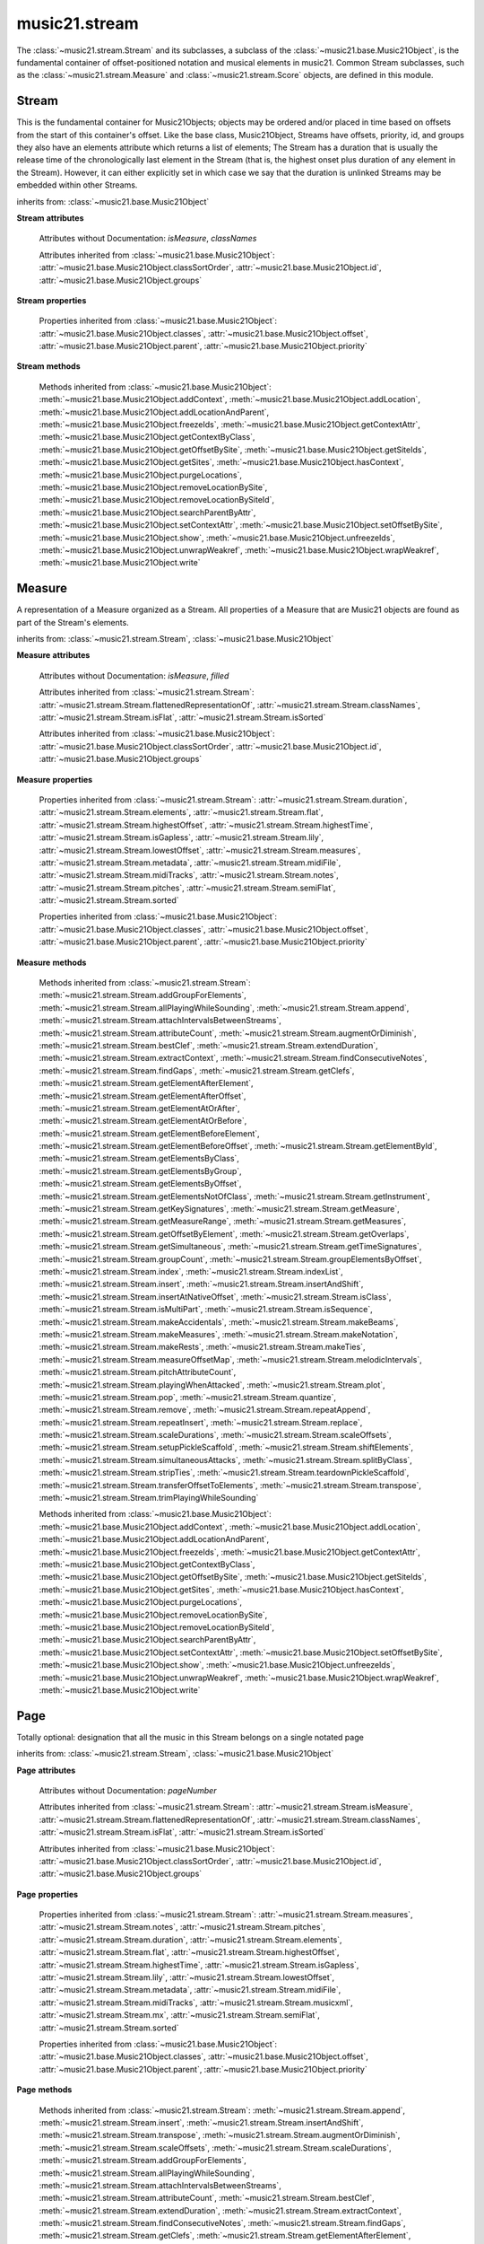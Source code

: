 .. _moduleStream:

music21.stream
==============

.. WARNING: DO NOT EDIT THIS FILE: AUTOMATICALLY GENERATED

.. module:: music21.stream

The :class:`~music21.stream.Stream` and its subclasses, a subclass of the :class:`~music21.base.Music21Object`, is the fundamental container of offset-positioned notation and musical elements in music21. Common Stream subclasses, such as the :class:`~music21.stream.Measure` and :class:`~music21.stream.Score` objects, are defined in this module. 


Stream
------

.. class:: Stream(givenElements=None)

    This is the fundamental container for Music21Objects; objects may be ordered and/or placed in time based on offsets from the start of this container's offset. Like the base class, Music21Object, Streams have offsets, priority, id, and groups they also have an elements attribute which returns a list of elements; The Stream has a duration that is usually the release time of the chronologically last element in the Stream (that is, the highest onset plus duration of any element in the Stream). However, it can either explicitly set in which case we say that the duration is unlinked Streams may be embedded within other Streams. 

    

    

    

    inherits from: :class:`~music21.base.Music21Object`

    **Stream** **attributes**

        .. attribute:: flattenedRepresentationOf

            When this flat Stream is derived from another non-flat stream, a reference to the source Stream is stored here. 

        .. attribute:: isFlat

            Boolean describing whether the Stream is flat. 

        .. attribute:: isSorted

            Boolean describing whether the Stream is sorted or not. 

        Attributes without Documentation: `isMeasure`, `classNames`

        Attributes inherited from :class:`~music21.base.Music21Object`: :attr:`~music21.base.Music21Object.classSortOrder`, :attr:`~music21.base.Music21Object.id`, :attr:`~music21.base.Music21Object.groups`

    **Stream** **properties**

        .. attribute:: measures

            Return all :class:`~music21.stream.Measure` objects in a Stream() 

        .. attribute:: notes

            The notes property of a Stream returns a new Stream object that consists only of the notes (including :class:`~music21.note.Note`, :class:`~music21.chord.Chord`, :class:`~music21.note.Rest`, etc.) found in the stream. 

            >>> from music21 import *
            >>> s1 = Stream()
            >>> k1 = key.KeySignature(0) # key of C
            >>> n1 = note.Note('B')
            >>> c1 = chord.Chord(['A', 'B-'])
            >>> s1.append([k1, n1, c1])
            >>> s1.show('text')
            {0.0} <music21.key.KeySignature of no sharps or flats> 
            {0.0} <music21.note.Note B> 
            {1.0} <music21.chord.Chord A B-> 
            >>> notes1 = s1.notes
            >>> notes1.show('text')
            {0.0} <music21.note.Note B> 
            {1.0} <music21.chord.Chord A B-> 

        .. attribute:: pitches

            Return all :class:`~music21.pitch.Pitch` objects found in any element in the Stream as a Python List. Elements such as Streams, and Chords will have their Pitch objects accumulated as well. For that reason, a flat representation may not be required. Pitch objects are returned in a List, not a Stream.  This usage differs from the notes property, but makes sense since Pitch objects are usually durationless.  (That's the main difference between them and notes) 

            >>> from music21 import corpus
            >>> a = corpus.parseWork('bach/bwv324.xml')
            >>> voiceOnePitches = a[0].pitches
            >>> len(voiceOnePitches)
            25 
            >>> voiceOnePitches[0:10]
            [B4, D5, B4, B4, B4, B4, C5, B4, A4, A4] 
            Note that the pitches returned above are 
            objects, not text: 
            >>> voiceOnePitches[0].octave
            4 
            Since pitches are found from internal objects, 
            flattening the stream is not required: 
            >>> len(a.pitches)
            104 
            Pitch objects are also retrieved when stored directly on a Stream. 
            >>> from music21 import pitch
            >>> pitch1 = pitch.Pitch()
            >>> st1 = Stream()
            >>> st1.append(pitch1)
            >>> foundPitches = st1.pitches
            >>> len(foundPitches)
            1 
            >>> foundPitches[0] is pitch1
            True 

        .. attribute:: duration

            Returns the total duration of the Stream, from the beginning of the stream until the end of the final element. May be set independently by supplying a Duration object. 

            >>> a = Stream()
            >>> q = note.QuarterNote()
            >>> a.repeatInsert(q, [0,1,2,3])
            >>> a.highestOffset
            3.0 
            >>> a.highestTime
            4.0 
            >>> a.duration.quarterLength
            4.0 
            >>> # Advanced usage: overriding the duration
            >>> newDuration = duration.Duration("half")
            >>> newDuration.quarterLength
            2.0 
            >>> a.duration = newDuration
            >>> a.duration.quarterLength
            2.0 
            >>> a.highestTime # unchanged
            4.0 

        .. attribute:: elements

            The low-level storage list of all Streams. Directly getting, setting, and manipulating this list is reserved for advanced usage. 

        .. attribute:: flat

            Return a new Stream that has all sub-container flattened within. 

        .. attribute:: highestOffset

            Get start time of element with the highest offset in the Stream. Note the difference between this property and highestTime which gets the end time of the highestOffset 

            >>> stream1 = Stream()
            >>> for offset in [0, 4, 8]:
            ...     n = note.WholeNote('G#') 
            ...     stream1.insert(offset, n) 
            >>> stream1.highestOffset
            8.0 
            >>> stream1.highestTime
            12.0 

        .. attribute:: highestTime

            Returns the maximum of all Element offsets plus their Duration in quarter lengths. This value usually represents the last "release" in the Stream. Stream.duration is usually equal to the highestTime expressed as a Duration object, but it can be set separately for advanced operations. Example insert a dotted quarter at positions 0, 1, 2, 3, 4: 

            >>> n = note.Note('A-')
            >>> n.quarterLength = 3
            >>> p1 = Stream()
            >>> p1.repeatInsert(n, [0, 1, 2, 3, 4])
            >>> p1.highestTime # 4 + 3
            7.0 

        .. attribute:: isGapless

            No documentation. 

        .. attribute:: lily

            Returns the stream translated into Lilypond format. 

        .. attribute:: lowestOffset

            Get the start time of the Element with the lowest offset in the Stream. 

            >>> stream1 = Stream()
            >>> for x in range(3,5):
            ...     n = note.Note('G#') 
            ...     stream1.insert(x, n) 
            ... 
            >>> stream1.lowestOffset
            3.0 
            If the Stream is empty, then the lowest offset is 0.0: 
            >>> stream2 = Stream()
            >>> stream2.lowestOffset
            0.0 

            

        .. attribute:: metadata

            Get or set the :class:`~music21.metadata.Metadata` object found at offset zero for this Stream. 

            >>> s = Stream()
            >>> s.metadata = metadata.Metadata()
            >>> s.metadata.composer = 'frank'
            >>> s.metadata.composer
            'frank' 

        .. attribute:: midiFile

            Get or set a :class:`music21.midi.base.MidiFile` object. 

        .. attribute:: midiTracks

            Get or set this Stream from a list of :class:`music21.midi.base.MidiTracks` objects. 

            >>> from music21 import *
            >>> s = stream.Stream()
            >>> n = note.Note('g#3')
            >>> n.quarterLength = .5
            >>> s.repeatAppend(n, 6)
            >>> len(s.midiTracks[0].events)
            28 

        .. attribute:: musicxml

            Return a complete MusicXML reprsentatoin as a string. 

        .. attribute:: mx

            Create and return a musicxml Score object. 

            >>> n1 = note.Note()
            >>> measure1 = Measure()
            >>> measure1.insert(n1)
            >>> str1 = Stream()
            >>> str1.insert(measure1)
            >>> mxScore = str1.mx

        .. attribute:: semiFlat

            Returns a flat-like Stream representation. Stream sub-classed containers, such as Measure or Part, are retained in the output Stream, but positioned at their relative offset. 

        .. attribute:: sorted

            Returns a new Stream where all the elements are sorted according to offset time, then priority, then classSortOrder (so that, for instance, a Clef at offset 0 appears before a Note at offset 0) if this Stream is not flat, then only the highest elements are sorted.  To sort all, run myStream.flat.sorted For instance, here is an unsorted Stream 

            >>> from music21 import *
            >>> s = stream.Stream()
            >>> s.insert(1, note.Note("D"))
            >>> s.insert(0, note.Note("C"))
            >>> s.show('text')
            {1.0} <music21.note.Note D> 
            {0.0} <music21.note.Note C> 
            But a sorted version of the Stream puts the C first: 
            >>> s.sorted.show('text')
            {0.0} <music21.note.Note C> 
            {1.0} <music21.note.Note D> 
            While the original stream remains unsorted: 
            >>> s.show('text')
            {1.0} <music21.note.Note D> 
            {0.0} <music21.note.Note C> 

        Properties inherited from :class:`~music21.base.Music21Object`: :attr:`~music21.base.Music21Object.classes`, :attr:`~music21.base.Music21Object.offset`, :attr:`~music21.base.Music21Object.parent`, :attr:`~music21.base.Music21Object.priority`

    **Stream** **methods**

        .. method:: append(others)

            Add Music21Objects (including other Streams) to the Stream (or multiple if passed a list) with offset equal to the highestTime (that is the latest "release" of an object), that is, directly after the last element ends. if the objects are not Music21Objects, they are wrapped in ElementWrappers runs fast for multiple addition and will preserve isSorted if True 

            >>> a = Stream()
            >>> notes = []
            >>> for x in range(0,3):
            ...     n = note.Note('G#') 
            ...     n.duration.quarterLength = 3 
            ...     notes.append(n) 
            >>> a.append(notes[0])
            >>> a.highestOffset, a.highestTime
            (0.0, 3.0) 
            >>> a.append(notes[1])
            >>> a.highestOffset, a.highestTime
            (3.0, 6.0) 
            >>> a.append(notes[2])
            >>> a.highestOffset, a.highestTime
            (6.0, 9.0) 
            >>> notes2 = []
            >>> # since notes are not embedded in Elements here, their offset
            >>> # changes when added to a stream!
            >>> for x in range(0,3):
            ...     n = note.Note("A-") 
            ...     n.duration.quarterLength = 3 
            ...     n.offset = 0 
            ...     notes2.append(n) 
            >>> a.append(notes2) # add em all again
            >>> a.highestOffset, a.highestTime
            (15.0, 18.0) 
            >>> a.isSequence()
            True 
            Add a note that already has an offset set -- does nothing different! 
            >>> n3 = note.Note("B-")
            >>> n3.offset = 1
            >>> n3.duration.quarterLength = 3
            >>> a.append(n3)
            >>> a.highestOffset, a.highestTime
            (18.0, 21.0) 
            >>> n3.getOffsetBySite(a)
            18.0 

        .. method:: insert(offsetOrItemOrList, itemOrNone=None, ignoreSort=False)

            Inserts an item(s) at the given offset(s). If `ignoreSort` is True then the inserting does not change whether the Stream is sorted or not (much faster if you're going to be inserting dozens of items that don't change the sort status) Has three forms: in the two argument form, inserts an element at the given offset: 

            >>> st1 = Stream()
            >>> st1.insert(32, note.Note("B-"))
            >>> st1._getHighestOffset()
            32.0 
            In the single argument form with an object, inserts the element at its stored offset: 
            >>> n1 = note.Note("C#")
            >>> n1.offset = 30.0
            >>> st1 = Stream()
            >>> st1.insert(n1)
            >>> st2 = Stream()
            >>> st2.insert(40.0, n1)
            >>> n1.getOffsetBySite(st1)
            30.0 
            In single argument form with a list, the list should contain pairs that alternate 
            offsets and items; the method then, obviously, inserts the items 
            at the specified offsets: 
            >>> n1 = note.Note("G")
            >>> n2 = note.Note("F#")
            >>> st3 = Stream()
            >>> st3.insert([1.0, n1, 2.0, n2])
            >>> n1.getOffsetBySite(st3)
            1.0 
            >>> n2.getOffsetBySite(st3)
            2.0 
            >>> len(st3)
            2 

        .. method:: insertAndShift(offsetOrItemOrList, itemOrNone=None)

            Insert an item at a specified or native offset, and shit any elements found in the Stream to start at the end of the added elements. This presently does not shift elements that have durations that extend into the lowest insert position. 

            >>> st1 = Stream()
            >>> st1.insertAndShift(32, note.Note("B-"))
            >>> st1.highestOffset
            32.0 
            >>> st1.insertAndShift(32, note.Note("B-"))
            >>> st1.highestOffset
            33.0 
            In the single argument form with an object, inserts the element at its stored offset: 
            >>> n1 = note.Note("C#")
            >>> n1.offset = 30.0
            >>> n2 = note.Note("C#")
            >>> n2.offset = 30.0
            >>> st1 = Stream()
            >>> st1.insertAndShift(n1)
            >>> st1.insertAndShift(n2) # should shift offset of n1
            >>> n1.getOffsetBySite(st1)
            31.0 
            >>> n2.getOffsetBySite(st1)
            30.0 
            >>> st2 = Stream()
            >>> st2.insertAndShift(40.0, n1)
            >>> st2.insertAndShift(40.0, n2)
            >>> n1.getOffsetBySite(st2)
            41.0 
            In single argument form with a list, the list should contain pairs that alternate 
            offsets and items; the method then, obviously, inserts the items 
            at the specified offsets: 
            >>> n1 = note.Note("G")
            >>> n2 = note.Note("F#")
            >>> st3 = Stream()
            >>> st3.insertAndShift([1.0, n1, 2.0, n2])
            >>> n1.getOffsetBySite(st3)
            1.0 
            >>> n2.getOffsetBySite(st3)
            2.0 
            >>> len(st3)
            2 

        .. method:: transpose(value, inPlace=False)

            Transpose all Pitches, Notes, and Chords in the Stream by the user-provided value. If the value is an integer, the transposition is treated in half steps. If the value is a string, any Interval string specification can be provided. returns a new Stream by default, but if the optional "inPlace" key is set to True then it modifies pitches in place. 

            >>> aInterval = interval.Interval('d5')
            >>> from music21 import corpus
            >>> aStream = corpus.parseWork('bach/bwv324.xml')
            >>> part = aStream[0]
            >>> aStream[0].pitches[:10]
            [B4, D5, B4, B4, B4, B4, C5, B4, A4, A4] 
            >>> bStream = aStream[0].flat.transpose('d5')
            >>> bStream.pitches[:10]
            [F5, A-5, F5, F5, F5, F5, G-5, F5, E-5, E-5] 
            >>> aStream[0].pitches[:10]
            [B4, D5, B4, B4, B4, B4, C5, B4, A4, A4] 
            >>> cStream = bStream.flat.transpose('a4')
            >>> cStream.pitches[:10]
            [B5, D6, B5, B5, B5, B5, C6, B5, A5, A5] 
            >>> cStream.flat.transpose(aInterval, inPlace=True)
            >>> cStream.pitches[:10]
            [F6, A-6, F6, F6, F6, F6, G-6, F6, E-6, E-6] 

        .. method:: augmentOrDiminish(scalar, inPlace=False)

            Scale this Stream by a provided numerical scalar. A scalar of .5 is half the durations and relative offset positions; a scalar of 2 is twice the durations and relative offset positions. If `inPlace` is True, the alteration will be made to the calling object. Otherwise, a new Stream is returned. 

            

            >>> from music21 import *
            >>> s = stream.Stream()
            >>> n = note.Note()
            >>> s.repeatAppend(n, 10)
            >>> s.highestOffset, s.highestTime
            (9.0, 10.0) 
            >>> s1 = s.augmentOrDiminish(2)
            >>> s1.highestOffset, s1.highestTime
            (18.0, 20.0) 
            >>> s1 = s.augmentOrDiminish(.5)
            >>> s1.highestOffset, s1.highestTime
            (4.5, 5.0) 

        .. method:: scaleOffsets(scalar, anchorZero=lowest, anchorZeroRecurse=None, inPlace=True)

            Scale all offsets by a provided scalar. Durations are not altered. To augment or diminish a Stream, see the :meth:`~music21.stream.Stream.augmentOrDiminish` method. The `anchorZero` parameter determines if and/or where the zero offset is established for the set of offsets in this Stream before processing. Offsets are shifted to make either the lower or upper values the new zero; then offsets are scaled; then the shifts are removed. Accepted values are None (no offset shifting), "lowest", or "highest". The `anchorZeroRecurse` parameter determines the anchorZero for all embedded Streams, and Streams embedded within those Streams. If the lowest offset in an embedded Stream is non-zero, setting this value to None will a the space between the start of that Stream and the first element to be scaled. If the lowest offset in an embedded Stream is non-zero, setting this value to 'lowest' will not alter the space between the start of that Stream and the first element to be scaled. To shift all the elements in a Stream, see the :meth:`~music21.stream.Stream.shiftElements` method. 

            >>> from music21 import note
            >>> n = note.Note()
            >>> n.quarterLength = 2
            >>> s = Stream()
            >>> s.repeatAppend(n, 20)

        .. method:: scaleDurations(scalar, inPlace=True)

            Scale all durations by a provided scalar. Offsets are not modified. To augment or diminish a Stream, see the :meth:`~music21.stream.Stream.augmentOrDiminish` method. 

            

        .. method:: addGroupForElements(group, classFilter=None)

            Add the group to the groups attribute of all elements. if classFilter is set then only those elements whose objects belong to a certain class (or for Streams which are themselves of a certain class) are set. 

            >>> a = Stream()
            >>> a.repeatAppend(note.Note('A-'), 30)
            >>> a.repeatAppend(note.Rest(), 30)
            >>> a.addGroupForElements('flute')
            >>> a[0].groups
            ['flute'] 
            >>> a.addGroupForElements('quietTime', note.Rest)
            >>> a[0].groups
            ['flute'] 
            >>> a[50].groups
            ['flute', 'quietTime'] 
            >>> a[1].groups.append('quietTime') # set one note to it
            >>> a[1].step = "B"
            >>> b = a.getElementsByGroup('quietTime')
            >>> len(b)
            31 
            >>> c = b.getElementsByClass(note.Note)
            >>> len(c)
            1 
            >>> c[0].name
            'B-' 

            

        .. method:: allPlayingWhileSounding(el, elStream=None, requireClass=False)

            Returns a new Stream of elements in this stream that sound at the same time as "el", an element presumably in another Stream. The offset of this new Stream is set to el's offset, while the offset of elements within the Stream are adjusted relative to their position with respect to the start of el.  Thus, a note that is sounding already when el begins would have a negative offset.  The duration of otherStream is forced to be the length of el -- thus a note sustained after el ends may have a release time beyond that of the duration of the Stream. as above, elStream is an optional Stream to look up el's offset in. 

            

        .. method:: attachIntervalsBetweenStreams(cmpStream)

            For each element in self, creates an interval object in the element's editorial that is the interval between it and the element in cmpStream that is sounding at the moment the element in srcStream is attacked. 

        .. method:: attributeCount(classFilterList, attrName=quarterLength)

            Return a dictionary of attribute usage for one or more classes provided in a the `classFilterList` list and having the attribute specified by `attrName`. 

            >>> from music21 import corpus
            >>> a = corpus.parseWork('bach/bwv324.xml')
            >>> a[0].flat.attributeCount(note.Note, 'quarterLength')
            {1.0: 12, 2.0: 11, 4.0: 2} 

        .. method:: bestClef(allowTreble8vb=False)

            Returns the clef that is the best fit for notes and chords found in thisStream. 

            >>> a = Stream()
            >>> for x in range(30):
            ...    n = note.Note() 
            ...    n.midi = random.choice(range(60,72)) 
            ...    a.insert(n) 
            >>> b = a.bestClef()
            >>> b.line
            2 
            >>> b.sign
            'G' 
            >>> c = Stream()
            >>> for x in range(30):
            ...    n = note.Note() 
            ...    n.midi = random.choice(range(35,55)) 
            ...    c.insert(n) 
            >>> d = c.bestClef()
            >>> d.line
            4 
            >>> d.sign
            'F' 

        .. method:: extendDuration(objName, inPlace=True)

            Given a Stream and an object class name, go through the Stream and find each instance of the desired object. The time between adjacent objects is then assigned to the duration of each object. The last duration of the last object is assigned to extend to the end of the Stream. If `inPlace` is True, this is done in-place; if `inPlace` is False, this returns a modified deep copy. 

            >>> import music21.dynamics
            >>> stream1 = Stream()
            >>> n = note.QuarterNote()
            >>> n.duration.quarterLength
            1.0 
            >>> stream1.repeatInsert(n, [0, 10, 20, 30, 40])
            >>> dyn = music21.dynamics.Dynamic('ff')
            >>> stream1.insert(15, dyn)
            >>> sort1 = stream1.sorted
            >>> sort1[-1].offset # offset of last element
            40.0 
            >>> sort1.duration.quarterLength # total duration
            41.0 
            >>> len(sort1)
            6 
            >>> stream2 = sort1.flat.extendDuration(note.GeneralNote)
            >>> len(stream2)
            6 
            >>> stream2[0].duration.quarterLength
            10.0 
            >>> stream2[1].duration.quarterLength # all note durs are 10
            10.0 
            >>> stream2[-1].duration.quarterLength # or extend to end of stream
            1.0 
            >>> stream2.duration.quarterLength
            41.0 
            >>> stream2[-1].offset
            40.0 

        .. method:: extractContext(searchElement, before=4.0, after=4.0, maxBefore=None, maxAfter=None)

            Extracts elements around the given element within (before) quarter notes and (after) quarter notes (default 4), and returns a new Stream. 

            >>> from music21 import note
            >>> qn = note.QuarterNote()
            >>> qtrStream = Stream()
            >>> qtrStream.repeatInsert(qn, [0, 1, 2, 3, 4, 5])
            >>> hn = note.HalfNote()
            >>> hn.name = "B-"
            >>> qtrStream.append(hn)
            >>> qtrStream.repeatInsert(qn, [8, 9, 10, 11])
            >>> hnStream = qtrStream.extractContext(hn, 1.0, 1.0)
            >>> hnStream._reprText()
            '{5.0} <music21.note.Note C>\n{6.0} <music21.note.Note B->\n{8.0} <music21.note.Note C>' 

        .. method:: findConsecutiveNotes(skipRests=False, skipChords=False, skipUnisons=False, skipOctaves=False, skipGaps=False, getOverlaps=False, noNone=False, **keywords)

            Returns a list of consecutive *pitched* Notes in a Stream.  A single "None" is placed in the list at any point there is a discontinuity (such as if there is a rest between two pitches). 

            How to determine consecutive pitches is a little tricky and there are many options. skipUnison uses the midi-note value (.ps) to determine unisons, so enharmonic transitions (F# -> Gb) are also skipped if skipUnisons is true.  We believe that this is the most common usage.  However, because of this, you cannot completely be sure that the x.findConsecutiveNotes() - x.findConsecutiveNotes(skipUnisons = True) will give you the number of P1s in the piece, because there could be d2's in there as well. See Test.testFindConsecutiveNotes() for usage details. 

            

        .. method:: findGaps(minimumQuarterLength=0.001)

            Returns either (1) a Stream containing Elements (that wrap the None object) whose offsets and durations are the length of gaps in the Stream or (2) None if there are no gaps. N.B. there may be gaps in the flattened representation of the stream but not in the unflattened.  Hence why "isSequence" calls self.flat.isGapless 

        .. method:: getClefs(searchParent=True, searchContext=True)

            Collect all :class:`~music21.clef.Clef` objects in this Stream in a new Stream. Optionally search the parent stream and/or contexts. If no Clef objects are defined, get a default using :meth:`~music21.stream.Stream.bestClef` 

            >>> from music21 import clef
            >>> a = Stream()
            >>> b = clef.AltoClef()
            >>> a.insert(0, b)
            >>> a.repeatInsert(note.Note("C#"), range(10))
            >>> c = a.getClefs()
            >>> len(c) == 1
            True 

        .. method:: getElementAfterElement(element, classList=None)

            given an element, get the next element.  If classList is specified, check to make sure that the element is an instance of the class list 

            >>> st1 = Stream()
            >>> n1 = note.Note()
            >>> n2 = note.Note()
            >>> r3 = note.Rest()
            >>> st1.append([n1, n2, r3])
            >>> t2 = st1.getElementAfterElement(n1)
            >>> t2 is n2
            True 
            >>> t3 = st1.getElementAfterElement(t2)
            >>> t3 is r3
            True 
            >>> t4 = st1.getElementAfterElement(t3)
            >>> t4
            >>> st1.getElementAfterElement("hi")
            Traceback (most recent call last): 
            StreamException: ... 
            >>> t5 = st1.getElementAfterElement(n1, [note.Rest])
            >>> t5 is r3
            True 
            >>> t6 = st1.getElementAfterElement(n1, [note.Rest, note.Note])
            >>> t6 is n2
            True 

        .. method:: getElementAfterOffset(offset, classList=None)

            Get element after a provided offset 

        .. method:: getElementAtOrAfter(offset, classList=None)

            Given an offset, find the element at this offset, or with the offset greater than and nearest to. 

        .. method:: getElementAtOrBefore(offset, classList=None)

            Given an offset, find the element at this offset, or with the offset less than and nearest to. Return one element or None if no elements are at or preceded by this offset. 

            >>> a = Stream()
            >>> x = music21.Music21Object()
            >>> x.id = 'x'
            >>> y = music21.Music21Object()
            >>> y.id = 'y'
            >>> z = music21.Music21Object()
            >>> z.id = 'z'
            >>> a.insert(20, x)
            >>> a.insert(10, y)
            >>> a.insert( 0, z)
            >>> b = a.getElementAtOrBefore(21)
            >>> b.offset, b.id
            (20.0, 'x') 
            >>> b = a.getElementAtOrBefore(19)
            >>> b.offset, b.id
            (10.0, 'y') 
            >>> b = a.getElementAtOrBefore(0)
            >>> b.offset, b.id
            (0.0, 'z') 
            >>> b = a.getElementAtOrBefore(0.1)
            >>> b.offset, b.id
            (0.0, 'z') 
            >>> c = a.getElementAtOrBefore(0.1, [music21.Music21Object])
            >>> c.offset, c.id
            (0.0, 'z') 

            

        .. method:: getElementBeforeElement(element, classList=None)

            given an element, get the element before 

        .. method:: getElementBeforeOffset(offset, classList=None)

            Get element before a provided offset 

        .. method:: getElementById(id, classFilter=None)

            Returns the first encountered element for a given id. Return None if no match 

            >>> e = 'test'
            >>> a = Stream()
            >>> a.insert(0, music21.ElementWrapper(e))
            >>> a[0].id = 'green'
            >>> None == a.getElementById(3)
            True 
            >>> a.getElementById('green').id
            'green' 

        .. method:: getElementsByClass(classFilterList)

            Return a list of all Elements that match one or more classes in the `classFilterList`. A single class can be provided to the `classFilterList` parameter. 

            >>> a = Stream()
            >>> a.repeatInsert(note.Rest(), range(10))
            >>> for x in range(4):
            ...     n = note.Note('G#') 
            ...     n.offset = x * 3 
            ...     a.insert(n) 
            >>> found = a.getElementsByClass(note.Note)
            >>> len(found)
            4 
            >>> found[0].pitch.accidental.name
            'sharp' 
            >>> b = Stream()
            >>> b.repeatInsert(note.Rest(), range(15))
            >>> a.insert(b)
            >>> # here, it gets elements from within a stream
            >>> # this probably should not do this, as it is one layer lower
            >>> found = a.getElementsByClass(note.Rest)
            >>> len(found)
            10 
            >>> found = a.flat.getElementsByClass(note.Rest)
            >>> len(found)
            25 

        .. method:: getElementsByGroup(groupFilterList)

            

            >>> from music21 import note
            >>> n1 = note.Note("C")
            >>> n1.groups.append('trombone')
            >>> n2 = note.Note("D")
            >>> n2.groups.append('trombone')
            >>> n2.groups.append('tuba')
            >>> n3 = note.Note("E")
            >>> n3.groups.append('tuba')
            >>> s1 = Stream()
            >>> s1.append(n1)
            >>> s1.append(n2)
            >>> s1.append(n3)
            >>> tboneSubStream = s1.getElementsByGroup("trombone")
            >>> for thisNote in tboneSubStream:
            ...     print(thisNote.name) 
            C 
            D 
            >>> tubaSubStream = s1.getElementsByGroup("tuba")
            >>> for thisNote in tubaSubStream:
            ...     print(thisNote.name) 
            D 
            E 

        .. method:: getElementsByOffset(offsetStart, offsetEnd=None, includeEndBoundary=True, mustFinishInSpan=False, mustBeginInSpan=True)

            Return a Stream of all Elements that are found at a certain offset or within a certain offset time range, specified as start and stop values. If mustFinishInSpan is True than an event that begins between offsetStart and offsetEnd but which ends after offsetEnd will not be included.  For instance, a half note at offset 2.0 will be found in. The includeEndBoundary option determines if an element begun just at offsetEnd should be included.  Setting includeEndBoundary to False at the same time as mustFinishInSpan is set to True is probably NOT what you ever want to do. Setting mustBeginInSpan to False is a good way of finding 

            

            .. image:: images/getElementsByOffset.* 
                :width: 600

            

            >>> st1 = Stream()
            >>> n0 = note.Note("C")
            >>> n0.duration.type = "half"
            >>> n0.offset = 0
            >>> st1.insert(n0)
            >>> n2 = note.Note("D")
            >>> n2.duration.type = "half"
            >>> n2.offset = 2
            >>> st1.insert(n2)
            >>> out1 = st1.getElementsByOffset(2)
            >>> len(out1)
            1 
            >>> out1[0].step
            'D' 
            >>> out2 = st1.getElementsByOffset(1, 3)
            >>> len(out2)
            1 
            >>> out2[0].step
            'D' 
            >>> out3 = st1.getElementsByOffset(1, 3, mustFinishInSpan = True)
            >>> len(out3)
            0 
            >>> out4 = st1.getElementsByOffset(1, 2)
            >>> len(out4)
            1 
            >>> out4[0].step
            'D' 
            >>> out5 = st1.getElementsByOffset(1, 2, includeEndBoundary = False)
            >>> len(out5)
            0 
            >>> out6 = st1.getElementsByOffset(1, 2, includeEndBoundary = False, mustBeginInSpan = False)
            >>> len(out6)
            1 
            >>> out6[0].step
            'C' 
            >>> out7 = st1.getElementsByOffset(1, 3, mustBeginInSpan = False)
            >>> len(out7)
            2 
            >>> [el.step for el in out7]
            ['C', 'D'] 
            >>> a = Stream()
            >>> n = note.Note('G')
            >>> n.quarterLength = .5
            >>> a.repeatInsert(n, range(8))
            >>> b = Stream()
            >>> b.repeatInsert(a, [0, 3, 6])
            >>> c = b.getElementsByOffset(2,6.9)
            >>> len(c)
            2 
            >>> c = b.flat.getElementsByOffset(2,6.9)
            >>> len(c)
            10 

        .. method:: getElementsNotOfClass(classFilterList)

            Return a list of all Elements that do not match the one or more classes in the `classFilterList`. A single class can be provided to the `classFilterList` parameter. 

            >>> a = Stream()
            >>> a.repeatInsert(note.Rest(), range(10))
            >>> for x in range(4):
            ...     n = note.Note('G#') 
            ...     n.offset = x * 3 
            ...     a.insert(n) 
            >>> found = a.getElementsNotOfClass(note.Note)
            >>> len(found)
            10 
            >>> b = Stream()
            >>> b.repeatInsert(note.Rest(), range(15))
            >>> a.insert(b)
            >>> # here, it gets elements from within a stream
            >>> # this probably should not do this, as it is one layer lower
            >>> found = a.flat.getElementsNotOfClass(note.Rest)
            >>> len(found)
            4 
            >>> found = a.flat.getElementsNotOfClass(note.Note)
            >>> len(found)
            25 

        .. method:: getInstrument(searchParent=True)

            Search this stream or parent streams for :class:`~music21.instrument.Instrument` objects, otherwise return a default 

            >>> a = Stream()
            >>> b = a.getInstrument()

        .. method:: getKeySignatures(searchParent=True, searchContext=True)

            Collect all :class:`~music21.key.KeySignature` objects in this Stream in a new Stream. Optionally search the parent stream and/or contexts. If no KeySignature objects are defined, returns an empty Stream 

            >>> from music21 import clef
            >>> a = Stream()
            >>> b = key.KeySignature(3)
            >>> a.insert(0, b)
            >>> a.repeatInsert(note.Note("C#"), range(10))
            >>> c = a.getKeySignatures()
            >>> len(c) == 1
            True 

        .. method:: getMeasure(measureNumber, collect=[<class 'music21.clef.Clef'>, <class 'music21.meter.TimeSignature'>, <class 'music21.instrument.Instrument'>, <class 'music21.key.KeySignature'>])

            Given a measure number, return a single :class:`~music21.stream.Measure` object if the Measure number exists, otherwise return None. This method is distinguished from :meth:`~music21.stream.Stream.getMeasureRange` in that this method returns a single Measure object, not a Stream containing one or more Measure objects. 

            >>> from music21 import corpus
            >>> a = corpus.parseWork('bach/bwv324.xml')
            >>> a[0].getMeasure(3)
            <music21.stream.Measure 3 offset=0.0> 

        .. method:: getMeasureRange(numberStart, numberEnd, collect=[<class 'music21.clef.Clef'>, <class 'music21.meter.TimeSignature'>, <class 'music21.instrument.Instrument'>, <class 'music21.key.KeySignature'>])

            Get a region of Measures based on a start and end Measure number, were the boundary numbers are both included. That is, a request for measures 4 through 10 will return 7 Measures, numbers 4 through 10. Additionally, any number of associated classes can be gathered as well. Associated classes are the last found class relevant to this Stream or Part. 

            >>> from music21 import corpus
            >>> a = corpus.parseWork('bach/bwv324.xml')
            >>> b = a[0].getMeasureRange(4,6)
            >>> len(b)
            3 

        .. method:: getMeasures()

            Return all :class:`~music21.stream.Measure` objects in a Stream() 

        .. method:: getOffsetByElement(obj)

            Given an object, return the offset of that object in the context of this Stream. This method can be called on a flat representation to return the ultimate position of a nested structure. 

            >>> n1 = note.Note('A')
            >>> n2 = note.Note('B')
            >>> s1 = Stream()
            >>> s1.insert(10, n1)
            >>> s1.insert(100, n2)
            >>> s2 = Stream()
            >>> s2.insert(10, s1)
            >>> s2.flat.getOffsetBySite(n1) # this will not work
            Traceback (most recent call last): 
            KeyError: ... 
            >>> s2.flat.getOffsetByElement(n1)
            20.0 
            >>> s2.flat.getOffsetByElement(n2)
            110.0 

        .. method:: getOverlaps(includeDurationless=True, includeEndBoundary=False)

            Find any elements that overlap. Overlaping might include elements that have no duration but that are simultaneous. Whether elements with None durations are included is determined by includeDurationless. This method returns a dictionary, where keys are the start time of the first overlap and value are a list of all objects included in that overlap group. This example demonstrates end-joing overlaps: there are four quarter notes each following each other. Whether or not these count as overlaps is determined by the includeEndBoundary parameter. 

            >>> a = Stream()
            >>> for x in range(4):
            ...     n = note.Note('G#') 
            ...     n.duration = duration.Duration('quarter') 
            ...     n.offset = x * 1 
            ...     a.insert(n) 
            ... 
            >>> d = a.getOverlaps(True, False)
            >>> len(d)
            0 
            >>> d = a.getOverlaps(True, True) # including coincident boundaries
            >>> len(d)
            1 
            >>> len(d[0])
            4 
            >>> a = Stream()
            >>> for x in [0,0,0,0,13,13,13]:
            ...     n = note.Note('G#') 
            ...     n.duration = duration.Duration('half') 
            ...     n.offset = x 
            ...     a.insert(n) 
            ... 
            >>> d = a.getOverlaps()
            >>> len(d[0])
            4 
            >>> len(d[13])
            3 
            >>> a = Stream()
            >>> for x in [0,0,0,0,3,3,3]:
            ...     n = note.Note('G#') 
            ...     n.duration = duration.Duration('whole') 
            ...     n.offset = x 
            ...     a.insert(n) 
            ... 
            >>> # default is to not include coincident boundaries
            >>> d = a.getOverlaps()
            >>> len(d[0])
            7 

            

            

        .. method:: getSimultaneous(includeDurationless=True)

            Find and return any elements that start at the same time. 

            >>> stream1 = Stream()
            >>> for x in range(4):
            ...     n = note.Note('G#') 
            ...     n.offset = x * 0 
            ...     stream1.insert(n) 
            ... 
            >>> b = stream1.getSimultaneous()
            >>> len(b[0]) == 4
            True 
            >>> stream2 = Stream()
            >>> for x in range(4):
            ...     n = note.Note('G#') 
            ...     n.offset = x * 3 
            ...     stream2.insert(n) 
            ... 
            >>> d = stream2.getSimultaneous()
            >>> len(d) == 0
            True 

        .. method:: getTimeSignatures(searchContext=True, returnDefault=True, sortByCreationTime=True)

            Collect all :class:`~music21.meter.TimeSignature` objects in this stream. If no TimeSignature objects are defined, get a default 

            >>> a = Stream()
            >>> b = meter.TimeSignature('3/4')
            >>> a.insert(b)
            >>> a.repeatInsert(note.Note("C#"), range(10))
            >>> c = a.getTimeSignatures()
            >>> len(c) == 1
            True 

        .. method:: groupCount()

            Get a dictionary for each groupId and the count of instances. 

            >>> a = Stream()
            >>> n = note.Note()
            >>> a.repeatAppend(n, 30)
            >>> a.addGroupForElements('P1')
            >>> a.groupCount()
            {'P1': 30} 
            >>> a[12].groups.append('green')
            >>> a.groupCount()
            {'P1': 30, 'green': 1} 

        .. method:: groupElementsByOffset(returnDict=False)

            returns a List of lists in which each entry in the main list is a list of elements occurring at the same time. list is ordered by offset (since we need to sort the list anyhow in order to group the elements), so there is no need to call stream.sorted before running this, but it can't hurt. it is DEFINITELY a feature that this method does not find elements within substreams that have the same absolute offset.  See Score.lily for how this is useful.  For the other behavior, call Stream.flat first. 

        .. method:: index(obj)

            Return the first matched index for the specified object. 

            >>> a = Stream()
            >>> fSharp = note.Note("F#")
            >>> a.repeatInsert(note.Note("A#"), range(10))
            >>> a.append(fSharp)
            >>> a.index(fSharp)
            10 

        .. method:: indexList(obj, firstMatchOnly=False)

            Return a list of one or more index values where the supplied object is found on this Stream's `elements` list. To just return the first matched index, set `firstMatchOnly` to True. No matches are found, an empty list is returned. Matching is based exclusively on id() of objects. 

            >>> s = Stream()
            >>> n1 = note.Note('g')
            >>> n2 = note.Note('g#')
            >>> s.insert(0, n1)
            >>> s.insert(5, n2)
            >>> len(s)
            2 
            >>> s.indexList(n1)
            [0] 
            >>> s.indexList(n2)
            [1] 

            

        .. method:: insertAtNativeOffset(item)

            Inserts an item at the offset that was defined before the item was inserted into a Stream. That is item.getOffsetBySite(None); in fact, the entire code is self.insert(item.getOffsetBySite(None), item) 

            >>> n1 = note.Note("F-")
            >>> n1.offset = 20.0
            >>> stream1 = Stream()
            >>> stream1.append(n1)
            >>> n1.getOffsetBySite(stream1)
            0.0 
            >>> n1.offset
            0.0 
            >>> stream2 = Stream()
            >>> stream2.insertAtNativeOffset(n1)
            >>> stream2[0].offset
            20.0 
            >>> n1.getOffsetBySite(stream2)
            20.0 

        .. method:: isClass(className)

            Returns true if the Stream or Stream Subclass is a particular class or subclasses that class. Used by getElementsByClass in Stream 

            >>> a = Stream()
            >>> a.isClass(note.Note)
            False 
            >>> a.isClass(Stream)
            True 
            >>> b = Measure()
            >>> b.isClass(Measure)
            True 
            >>> b.isClass(Stream)
            True 

        .. method:: isMultiPart()

            Return a boolean value showing if this Stream contains multiple Parts, or Part-like sub-Streams. 

        .. method:: isSequence(includeDurationless=True, includeEndBoundary=False)

            A stream is a sequence if it has no overlaps. 

            >>> a = Stream()
            >>> for x in [0,0,0,0,3,3,3]:
            ...     n = note.Note('G#') 
            ...     n.duration = duration.Duration('whole') 
            ...     n.offset = x * 1 
            ...     a.insert(n) 
            ... 
            >>> a.isSequence()
            False 

        .. method:: makeAccidentals(pitchPast=None, useKeySignature=True, alteredPitches=None, cautionaryPitchClass=True, cautionaryAll=False, inPlace=True, overrideStatus=False, cautionaryNotImmediateRepeat=True)

            A method to set and provide accidentals given varous conditions and contexts. If `useKeySignature` is True, a :class:`~music21.key.KeySignature` will be searched for in this Stream or this Stream's defined contexts. An alternative KeySignature can be supplied with this object and used for temporary pitch processing. If `alteredPitches` is a list of modified pitches (Pitches with Accidentals) that can be directly supplied to Accidental processing. These are the same values obtained from a :class:`music21.key.KeySignature` object using the :attr:`~music21.key.KeySignature.alteredPitches` property. If `cautionaryPitchClass` is True, comparisons to past accidentals are made regardless of register. That is, if a past sharp is found two octaves above a present natural, a natural sign is still displayed. If `cautionaryAll` is True, all accidentals are shown. If `overrideStatus` is True, this method will ignore any current `displayStatus` stetting found on the Accidental. By default this does not happen. If `displayStatus` is set to None, the Accidental's `displayStatus` is set. If `cautionaryNotImmediateRepeat` is True, cautionary accidentals will be displayed for an altered pitch even if that pitch had already been displayed as altered. The :meth:`~music21.pitch.Pitch.updateAccidentalDisplay` method is used to determine if an accidental is necessary. This will assume that the complete Stream is the context of evaluation. For smaller context ranges, call this on Measure objects. If `inPlace` is True, this is done in-place; if `inPlace` is False, this returns a modified deep copy. 

            

        .. method:: makeBeams(inPlace=True)

            Return a new measure with beams applied to all notes. In the process of making Beams, this method also updates tuplet types. This is destructive and thus changes an attribute of Durations in Notes. If `inPlace` is True, this is done in-place; if `inPlace` is False, this returns a modified deep copy. 

            >>> aMeasure = Measure()
            >>> aMeasure.timeSignature = meter.TimeSignature('4/4')
            >>> aNote = note.Note()
            >>> aNote.quarterLength = .25
            >>> aMeasure.repeatAppend(aNote,16)
            >>> bMeasure = aMeasure.makeBeams()

        .. method:: makeMeasures(meterStream=None, refStreamOrTimeRange=None, inPlace=False)

            Take a stream and partition all elements into measures based on one or more TimeSignature defined within the stream. If no TimeSignatures are defined, a default is used. This always creates a new stream with Measures, though objects are not copied from self stream. If `meterStream` is provided, this is used to establish a sequence of :class:`~music21.meter.TimeSignature` objects, instead of any found in the Stream. Alternatively, a TimeSignature object can be provided. If `refStreamOrTimeRange` is provided, this is used to provide minimum and maximum offset values, necessary to fill empty rests and similar. If `inPlace` is True, this is done in-place; if `inPlace` is False, this returns a modified deep copy. 

            >>> sSrc = Stream()
            >>> sSrc.repeatAppend(note.Rest(), 3)
            >>> sMeasures = sSrc.makeMeasures()
            >>> len(sMeasures.measures)
            1 
            >>> sMeasures[0].timeSignature
            <music21.meter.TimeSignature 4/4> 
            >>> sSrc.insert(0.0, meter.TimeSignature('3/4'))
            >>> sMeasures = sSrc.makeMeasures()
            >>> sMeasures[0].timeSignature
            <music21.meter.TimeSignature 3/4> 
            >>> sSrc = Stream()
            >>> n = note.Note()
            >>> sSrc.repeatAppend(n, 10)
            >>> sSrc.repeatInsert(n, [x+.5 for x in range(10)])
            >>> sMeasures = sSrc.makeMeasures()
            >>> len(sMeasures.measures)
            3 
            >>> sMeasures[0].timeSignature
            <music21.meter.TimeSignature 4/4> 

        .. method:: makeNotation(meterStream=None, refStreamOrTimeRange=None, inPlace=False)

            This method calls a sequence of Stream methods on this Stream to prepare notation, including creating Measures if necessary, creating ties, beams, and accidentals. If `inPlace` is True, this is done in-place; if `inPlace` is False, this returns a modified deep copy. 

            >>> from music21 import stream, note
            >>> s = stream.Stream()
            >>> n = note.Note('g')
            >>> n.quarterLength = 1.5
            >>> s.repeatAppend(n, 10)
            >>> sMeasures = s.makeNotation()
            >>> len(sMeasures.measures)
            4 

        .. method:: makeRests(refStreamOrTimeRange=None, fillGaps=False, inPlace=True)

            Given a Stream with an offset not equal to zero, fill with one Rest preeceding this offset. If `refStreamOrTimeRange` is provided as a Stream, this Stream is used to get min and max offsets. If a list is provided, the list assumed to provide minimum and maximum offsets. Rests will be added to fill all time defined within refStream. If `fillGaps` is True, this will create rests in any time regions that have no active elements. If `inPlace` is True, this is done in-place; if `inPlace` is False, this returns a modified deepcopy. 

            >>> a = Stream()
            >>> a.insert(20, note.Note())
            >>> len(a)
            1 
            >>> a.lowestOffset
            20.0 
            >>> b = a.makeRests()
            >>> len(b)
            2 
            >>> b.lowestOffset
            0.0 

        .. method:: makeTies(meterStream=None, inPlace=True, displayTiedAccidentals=False)

            Given a stream containing measures, examine each element in the stream if the elements duration extends beyond the measures boundary, create a tied entity. If `inPlace` is True, this is done in-place; if `inPlace` is False, this returns a modified deep copy. 

            >>> d = Stream()
            >>> n = note.Note()
            >>> n.quarterLength = 12
            >>> d.repeatAppend(n, 10)
            >>> d.repeatInsert(n, [x+.5 for x in range(10)])
            >>> x = d.makeMeasures()
            >>> x = x.makeTies()

        .. method:: measureOffsetMap(classFilterList=None)

            If this Stream contains Measures, provide a dictionary where keys are offsets and values are a list of references to one or more Measures that start at that offset. The offset values is always in the frame of the calling Stream (self). The `classFilterList` argument can be a list of classes used to find Measures. A default of None uses Measure. 

            >>> from music21 import corpus
            >>> a = corpus.parseWork('bach/bwv324.xml')
            >>> sorted(a[0].measureOffsetMap().keys())
            [0.0, 4.0, 8.0, 12.0, 16.0, 20.0, 24.0, 34.0, 38.0] 

        .. method:: melodicIntervals(*skipArgs, **skipKeywords)

            Returns a Stream of :class:`~music21.interval.Interval` objects between Notes (and by default, Chords) that follow each other in a stream. the offset of the Interval is the offset of the beginning of the interval (if two notes are adjacent, then it is equal to the offset of the second note) See Stream.findConsecutiveNotes for a discussion of what consecutive notes mean, and which keywords are allowed. The interval between a Note and a Chord (or between two chords) is the interval between pitches[0]. For more complex interval calculations, run findConsecutiveNotes and then use notesToInterval. Returns None of there are not at least two elements found by findConsecutiveNotes. See Test.testMelodicIntervals() for usage details. 

        .. method:: pitchAttributeCount(pitchAttr=name)

            Return a dictionary of pitch class usage (count) by selecting an attribute of the Pitch object. 

            >>> from music21 import corpus
            >>> a = corpus.parseWork('bach/bwv324.xml')
            >>> a.pitchAttributeCount('pitchClass')
            {0: 3, 2: 25, 3: 3, 4: 14, 6: 15, 7: 13, 9: 17, 11: 14} 
            >>> a.pitchAttributeCount('name')
            {u'A': 17, u'C': 3, u'B': 14, u'E': 14, u'D': 25, u'G': 13, u'D#': 3, u'F#': 15} 
            >>> a.pitchAttributeCount('nameWithOctave')
            {u'E3': 4, u'G4': 2, u'F#4': 2, u'A2': 2, u'E2': 1, u'G2': 1, u'D3': 9, u'D#3': 1, u'B4': 7, u'A3': 5, u'F#3': 13, u'A4': 10, u'B2': 3, u'B3': 4, u'C3': 2, u'E4': 9, u'D4': 14, u'D5': 2, u'D#4': 2, u'C5': 1, u'G3': 10} 

        .. method:: playingWhenAttacked(el, elStream=None)

            Given an element (from another Stream) returns the single element in this Stream that is sounding while the given element starts. If there are multiple elements sounding at the moment it is attacked, the method returns the first element of the same class as this element, if any. If no element is of the same class, then the first element encountered is returned. For more complex usages, use allPlayingWhileSounding. Returns None if no elements fit the bill. The optional elStream is the stream in which el is found. If provided, el's offset in that Stream is used.  Otherwise, the current offset in el is used.  It is just in case you are paranoid that el.offset might not be what you want. 

            >>> n1 = note.Note("G#")
            >>> n2 = note.Note("D#")
            >>> s1 = Stream()
            >>> s1.insert(20.0, n1)
            >>> s1.insert(21.0, n2)
            >>> n3 = note.Note("C#")
            >>> s2 = Stream()
            >>> s2.insert(20.0, n3)
            >>> s1.playingWhenAttacked(n3).name
            'G#' 
            >>> n3._definedContexts.setOffsetBySite(s2, 20.5)
            >>> s1.playingWhenAttacked(n3).name
            'G#' 
            >>> n3._definedContexts.setOffsetBySite(s2, 21.0)
            >>> n3.offset
            21.0 
            >>> s1.playingWhenAttacked(n3).name
            'D#' 
            # optionally, specify the site to get the offset from 
            >>> n3._definedContexts.setOffsetBySite(None, 100)
            >>> n3.parent = None
            >>> s1.playingWhenAttacked(n3)
            <BLANKLINE> 
            >>> s1.playingWhenAttacked(n3, s2).name
            'D#' 

        .. method:: plot(*args, **keywords)

            Given a method and keyword configuration arguments, create and display a plot. Note: plots requires matplotib to be installed. Plot method can be specified as a second argument or by the `method` keyword. Available plots include the following Plot classes: :class:`~music21.graph.PlotHistogramPitchSpace` :class:`~music21.graph.PlotHistogramPitchClass` :class:`~music21.graph.PlotHistogramQuarterLength` :class:`~music21.graph.PlotScatterPitchSpaceQuarterLength` :class:`~music21.graph.PlotScatterPitchClassQuarterLength` :class:`~graph.PlotScatterPitchClassOffset` :class:`~music21.graph.PlotHorizontalBarPitchSpaceOffset` :class:`~music21.graph.PlotHorizontalBarPitchClassOffset` :class:`~music21.graph.PlotScatterWeightedPitchSpaceQuarterLength` :class:`~music21.graph.PlotScatterWeigthedPitchClassQuarterLength` :class:`~music21.graph.Plot3DBarsPitchSpaceQuarterLength` 

            >>> a = Stream()
            >>> n = note.Note()
            >>> a.append(n)
            >>> a.plot('PlotHorizontalBarPitchSpaceOffset', doneAction=None)

        .. method:: pop(index)

            Return and remove the object found at the user-specified index value. Index values are those found in `elements` and are not necessary offset order. 

            >>> a = Stream()
            >>> a.repeatInsert(note.Note("C"), range(10))
            >>> junk = a.pop(0)
            >>> len(a)
            9 

        .. method:: quantize(quarterLengthDivisors=[4, 3], processOffsets=True, processDurations=False)

            Quantize time values in this Stream by snapping offsets and/or durations to the nearest multiple of a quarter length value given as one or more divisors of 1 quarter length. The quantized value found closest to a divisor multiple will be used. The `quarterLengthDivisors` provides a flexible way to provide quantization settings. For example, [2] will snap all events to eighth note grid. [4, 3] will snap events to sixteenth notes and eighth note triplets, whichever is closer. [4, 6] will snap events to sixteenth notes and sixteenth note triplets. 

            >>> from music21 import *
            >>> n = note.Note()
            >>> n.quarterLength = .49
            >>> s = stream.Stream()
            >>> s.repeatInsert(n, [0.1, .49, .9, 1.51])
            >>> s.quantize([4], processOffsets=True, processDurations=True)
            >>> [e.offset for e in s]
            [0.0, 0.5, 1.0, 1.5] 
            >>> [e.duration.quarterLength for e in s]
            [0.5, 0.5, 0.5, 0.5] 

        .. method:: remove(target, firstMatchOnly=True)

            Remove an object from this Stream. Additionally, this Stream is removed from the object's sites in :class:`~music21.base.DefinedContexts`. By default, only the first match is removed. This can be adjusted with the `firstMatchOnly` parameters. 

            >>> s = Stream()
            >>> n1 = note.Note('g')
            >>> n2 = note.Note('g#')
            >>> # copies of an object are not the same as the object
            >>> n3 = copy.deepcopy(n2)
            >>> s.insert(10, n1)
            >>> s.insert(5, n2)
            >>> s.remove(n1)
            >>> len(s)
            1 
            >>> s.insert(20, n3)
            >>> s.remove(n3)
            >>> [e for e in s] == [n2]
            True 

        .. method:: repeatAppend(item, numberOfTimes)

            Given an object and a number, run append that many times on a deepcopy of the object. numberOfTimes should of course be a positive integer. 

            >>> a = Stream()
            >>> n = note.Note()
            >>> n.duration.type = "whole"
            >>> a.repeatAppend(n, 10)
            >>> a.duration.quarterLength
            40.0 
            >>> a[9].offset
            36.0 

        .. method:: repeatInsert(item, offsets)

            Given an object, create a deep copy of each object at each positions specified by the offset list: 

            >>> a = Stream()
            >>> n = note.Note('G-')
            >>> n.quarterLength = 1
            >>> a.repeatInsert(n, [0, 2, 3, 4, 4.5, 5, 6, 7, 8, 9, 10, 11, 12])
            >>> len(a)
            13 
            >>> a[10].offset
            10.0 

        .. method:: replace(target, replacement, firstMatchOnly=False, allTargetSites=True)

            Given a `target` object, replace all references of that object with references to the supplied `replacement` object. If `allTargetSites` is True (as it is by default), all sites that have a reference for the replacement will be similarly changed. This is useful altering both a flat and nested representation. 

        .. method:: setupPickleScaffold()

            Prepare this stream and all of its contents for pickling. 

            >>> a = Stream()
            >>> n = note.Note()
            >>> n.duration.type = "whole"
            >>> a.repeatAppend(n, 10)
            >>> a.setupPickleScaffold()

        .. method:: shiftElements(offset, classFilterList=None)

            Add offset value to every offset of contained Elements. 

            >>> a = Stream()
            >>> a.repeatInsert(note.Note("C"), range(0,10))
            >>> a.shiftElements(30)
            >>> a.lowestOffset
            30.0 
            >>> a.shiftElements(-10)
            >>> a.lowestOffset
            20.0 

        .. method:: simultaneousAttacks(stream2)

            returns an ordered list of offsets where elements are started (attacked) in both stream1 and stream2. 

            >>> st1 = Stream()
            >>> st2 = Stream()
            >>> n11 = note.Note()
            >>> n12 = note.Note()
            >>> n21 = note.Note()
            >>> n22 = note.Note()
            >>> st1.insert(10, n11)
            >>> st2.insert(10, n21)
            >>> st1.insert(20, n12)
            >>> st2.insert(20.5, n22)
            >>> simultaneous = st1.simultaneousAttacks(st2)
            >>> simultaneous
            [10.0] 

        .. method:: splitByClass(objName, fx)

            Given a stream, get all objects specified by objName and then form two new streams.  Fx should be a lambda or other function on elements. All elements where fx returns True go in the first stream. All other elements are put in the second stream. 

            >>> stream1 = Stream()
            >>> for x in range(30,81):
            ...     n = note.Note() 
            ...     n.offset = x 
            ...     n.midi = x 
            ...     stream1.insert(n) 
            >>> fx = lambda n: n.midi > 60
            >>> b, c = stream1.splitByClass(note.Note, fx)
            >>> len(b)
            20 
            >>> len(c)
            31 

        .. method:: stripTies(inPlace=False, matchByPitch=False, retainContainers=False)

            Find all notes that are tied; remove all tied notes, then make the first of the tied notes have a duration equal to that of all tied constituents. Lastly, remove the formerly-tied notes. If `retainContainers` is False (by default), this method only returns Note objects; Measures and other structures are stripped from the Stream. Set `retainContainers` to True to remove ties from a :class:`~music21.part.Part` Stream that contains :class:`~music21.stream.Measure` Streams, and get back a multi-Measure structure. Presently, this only works if tied notes are sequentual; ultimately this will need to look at .to and .from attributes (if they exist) In some cases (under makeMeasures()) a continuation note will not have a Tie object with a stop attribute set. In that case, we need to look for sequential notes with matching pitches. The matchByPitch option can be used to use this technique. 

            >>> a = Stream()
            >>> n = note.Note()
            >>> n.quarterLength = 6
            >>> a.append(n)
            >>> m = a.makeMeasures()
            >>> m = m.makeTies()
            >>> len(m.flat.notes)
            2 
            >>> m = m.stripTies()
            >>> len(m.flat.notes)
            1 
            >>>

        .. method:: teardownPickleScaffold()

            After rebuilding this stream from pickled storage, prepare this as a normal Stream. 

            >>> a = Stream()
            >>> n = note.Note()
            >>> n.duration.type = "whole"
            >>> a.repeatAppend(n, 10)
            >>> a.setupPickleScaffold()
            >>> a.teardownPickleScaffold()

        .. method:: transferOffsetToElements()

            Transfer the offset of this stream to all internal elements; then set the offset of this stream to zero. 

            >>> a = Stream()
            >>> a.repeatInsert(note.Note("C"), range(0,10))
            >>> a.offset = 30
            >>> a.transferOffsetToElements()
            >>> a.lowestOffset
            30.0 
            >>> a.offset
            0.0 
            >>> a.offset = 20
            >>> a.transferOffsetToElements()
            >>> a.lowestOffset
            50.0 

        .. method:: trimPlayingWhileSounding(el, elStream=None, requireClass=False, padStream=False)

            Returns a Stream of deepcopies of elements in otherStream that sound at the same time as`el. but with any element that was sounding when el. begins trimmed to begin with el. and any element sounding when el ends trimmed to end with el. if padStream is set to true then empty space at the beginning and end is filled with a generic Music21Object, so that no matter what otherStream is the same length as el. Otherwise is the same as allPlayingWhileSounding -- but because these elements are deepcopies, the difference might bite you if you're not careful. Note that you can make el an empty stream of offset X and duration Y to extract exactly that much information from otherStream. 

            

        Methods inherited from :class:`~music21.base.Music21Object`: :meth:`~music21.base.Music21Object.addContext`, :meth:`~music21.base.Music21Object.addLocation`, :meth:`~music21.base.Music21Object.addLocationAndParent`, :meth:`~music21.base.Music21Object.freezeIds`, :meth:`~music21.base.Music21Object.getContextAttr`, :meth:`~music21.base.Music21Object.getContextByClass`, :meth:`~music21.base.Music21Object.getOffsetBySite`, :meth:`~music21.base.Music21Object.getSiteIds`, :meth:`~music21.base.Music21Object.getSites`, :meth:`~music21.base.Music21Object.hasContext`, :meth:`~music21.base.Music21Object.purgeLocations`, :meth:`~music21.base.Music21Object.removeLocationBySite`, :meth:`~music21.base.Music21Object.removeLocationBySiteId`, :meth:`~music21.base.Music21Object.searchParentByAttr`, :meth:`~music21.base.Music21Object.setContextAttr`, :meth:`~music21.base.Music21Object.setOffsetBySite`, :meth:`~music21.base.Music21Object.show`, :meth:`~music21.base.Music21Object.unfreezeIds`, :meth:`~music21.base.Music21Object.unwrapWeakref`, :meth:`~music21.base.Music21Object.wrapWeakref`, :meth:`~music21.base.Music21Object.write`


Measure
-------

.. class:: Measure(*args, **keywords)

    A representation of a Measure organized as a Stream. All properties of a Measure that are Music21 objects are found as part of the Stream's elements. 

    inherits from: :class:`~music21.stream.Stream`, :class:`~music21.base.Music21Object`

    **Measure** **attributes**

        .. attribute:: clefIsNew

            Boolean describing if the Clef is different than the previous Measure. 

        .. attribute:: measureNumber

            A number representing the displayed or shown Measure number as presented in a written Score. 

        .. attribute:: keyIsNew

            Boolean describing if KeySignature is different than the previous Measure. 

        .. attribute:: timeSignatureIsNew

            Boolean describing if the TimeSignature is different than the previous Measure. 

        .. attribute:: layoutWidth

            A suggestion for layout width, though most rendering systems do not support this designation. Use :class:`~music21.layout.SystemLayout` ojbects instead. 

        .. attribute:: measureNumberSuffix

            If a Measure number has a string annotation, such as "a" or similar, this string is stored here. 

        Attributes without Documentation: `isMeasure`, `filled`

        Attributes inherited from :class:`~music21.stream.Stream`: :attr:`~music21.stream.Stream.flattenedRepresentationOf`, :attr:`~music21.stream.Stream.classNames`, :attr:`~music21.stream.Stream.isFlat`, :attr:`~music21.stream.Stream.isSorted`

        Attributes inherited from :class:`~music21.base.Music21Object`: :attr:`~music21.base.Music21Object.classSortOrder`, :attr:`~music21.base.Music21Object.id`, :attr:`~music21.base.Music21Object.groups`

    **Measure** **properties**

        .. attribute:: barDuration

            Return the bar duration, or the Duration specified by the TimeSignature. TimeSignature is found first within the Measure, or within a context based search. 

        .. attribute:: clef

            

            >>> a = Measure()
            >>> a.clef = clef.TrebleClef()
            >>> a.clef.sign  # clef is an element
            'G' 

        .. attribute:: keySignature

            

            >>> a = Measure()
            >>> a.keySignature = key.KeySignature(0)
            >>> a.keySignature.sharps
            0 

        .. attribute:: leftBarline

            Get or set the left barline, or the Barline object found at offset zero of the Measure. 

        .. attribute:: musicxml

            Provide a complete MusicXML: representation. 

        .. attribute:: mx

            Return a musicxml Measure, populated with notes, chords, rests and a musixcml Attributes, populated with time, meter, key, etc 

            >>> a = note.Note()
            >>> a.quarterLength = 4
            >>> b = Measure()
            >>> b.insert(0, a)
            >>> len(b)
            1 
            >>> mxMeasure = b.mx
            >>> len(mxMeasure)
            1 

        .. attribute:: rightBarline

            Get or set the right barline, or the Barline object found at the offset equal to the bar duration. 

        .. attribute:: timeSignature

            

            >>> a = Measure()
            >>> a.timeSignature = meter.TimeSignature('2/4')
            >>> a.timeSignature.numerator, a.timeSignature.denominator
            (2, 4) 

        Properties inherited from :class:`~music21.stream.Stream`: :attr:`~music21.stream.Stream.duration`, :attr:`~music21.stream.Stream.elements`, :attr:`~music21.stream.Stream.flat`, :attr:`~music21.stream.Stream.highestOffset`, :attr:`~music21.stream.Stream.highestTime`, :attr:`~music21.stream.Stream.isGapless`, :attr:`~music21.stream.Stream.lily`, :attr:`~music21.stream.Stream.lowestOffset`, :attr:`~music21.stream.Stream.measures`, :attr:`~music21.stream.Stream.metadata`, :attr:`~music21.stream.Stream.midiFile`, :attr:`~music21.stream.Stream.midiTracks`, :attr:`~music21.stream.Stream.notes`, :attr:`~music21.stream.Stream.pitches`, :attr:`~music21.stream.Stream.semiFlat`, :attr:`~music21.stream.Stream.sorted`

        Properties inherited from :class:`~music21.base.Music21Object`: :attr:`~music21.base.Music21Object.classes`, :attr:`~music21.base.Music21Object.offset`, :attr:`~music21.base.Music21Object.parent`, :attr:`~music21.base.Music21Object.priority`

    **Measure** **methods**

        .. method:: addRepeat()

            No documentation. 

        .. method:: addTimeDependentDirection(time, direction)

            No documentation. 

        .. method:: barDurationProportion(barDuration=None)

            Return a floating point value greater than 0 showing the proportion of the bar duration that is filled based on the highest time of all elements. 0.0 is empty, 1.0 is filled; 1.5 specifies of an overflow of half. Bar duration refers to the duration of the Measure as suggested by the TimeSignature. This value cannot be determined without a Time Signature. An already-obtained Duration object can be supplied with the `barDuration` optional argument. 

            >>> from music21 import *
            >>> m = stream.Measure()
            >>> m.timeSignature = meter.TimeSignature('3/4')
            >>> n = note.Note()
            >>> n.quarterLength = 1
            >>> m.append(copy.deepcopy(n))
            >>> m.barDurationProportion()
            0.33333... 
            >>> m.append(copy.deepcopy(n))
            >>> m.barDurationProportion()
            0.66666... 
            >>> m.append(copy.deepcopy(n))
            >>> m.barDurationProportion()
            1.0 
            >>> m.append(copy.deepcopy(n))
            >>> m.barDurationProportion()
            1.33333... 

        .. method:: bestTimeSignature()

            Given a Measure with elements in it, get a TimeSignature that contains all elements. Note: this does not yet accommodate triplets. 

        .. method:: measureNumberWithSuffix()

            No documentation. 

        .. method:: shiftElementsAsAnacrusis()

            TODO: NEED Documentation for when to use this -- and needs test that it's actually working. This method assumes that this is an incompletely filled Measure, and that all elements need to be shifted to the right so that the last element ends at the end of the part. 

            >>> from music21 import *
            >>> m = stream.Measure()
            >>> m.timeSignature = meter.TimeSignature('3/4')
            >>> n = note.Note()
            >>> n.quarterLength = 1
            >>> m.append(copy.deepcopy(n))
            >>> m.shiftElementsAsAnacrusis()

        Methods inherited from :class:`~music21.stream.Stream`: :meth:`~music21.stream.Stream.addGroupForElements`, :meth:`~music21.stream.Stream.allPlayingWhileSounding`, :meth:`~music21.stream.Stream.append`, :meth:`~music21.stream.Stream.attachIntervalsBetweenStreams`, :meth:`~music21.stream.Stream.attributeCount`, :meth:`~music21.stream.Stream.augmentOrDiminish`, :meth:`~music21.stream.Stream.bestClef`, :meth:`~music21.stream.Stream.extendDuration`, :meth:`~music21.stream.Stream.extractContext`, :meth:`~music21.stream.Stream.findConsecutiveNotes`, :meth:`~music21.stream.Stream.findGaps`, :meth:`~music21.stream.Stream.getClefs`, :meth:`~music21.stream.Stream.getElementAfterElement`, :meth:`~music21.stream.Stream.getElementAfterOffset`, :meth:`~music21.stream.Stream.getElementAtOrAfter`, :meth:`~music21.stream.Stream.getElementAtOrBefore`, :meth:`~music21.stream.Stream.getElementBeforeElement`, :meth:`~music21.stream.Stream.getElementBeforeOffset`, :meth:`~music21.stream.Stream.getElementById`, :meth:`~music21.stream.Stream.getElementsByClass`, :meth:`~music21.stream.Stream.getElementsByGroup`, :meth:`~music21.stream.Stream.getElementsByOffset`, :meth:`~music21.stream.Stream.getElementsNotOfClass`, :meth:`~music21.stream.Stream.getInstrument`, :meth:`~music21.stream.Stream.getKeySignatures`, :meth:`~music21.stream.Stream.getMeasure`, :meth:`~music21.stream.Stream.getMeasureRange`, :meth:`~music21.stream.Stream.getMeasures`, :meth:`~music21.stream.Stream.getOffsetByElement`, :meth:`~music21.stream.Stream.getOverlaps`, :meth:`~music21.stream.Stream.getSimultaneous`, :meth:`~music21.stream.Stream.getTimeSignatures`, :meth:`~music21.stream.Stream.groupCount`, :meth:`~music21.stream.Stream.groupElementsByOffset`, :meth:`~music21.stream.Stream.index`, :meth:`~music21.stream.Stream.indexList`, :meth:`~music21.stream.Stream.insert`, :meth:`~music21.stream.Stream.insertAndShift`, :meth:`~music21.stream.Stream.insertAtNativeOffset`, :meth:`~music21.stream.Stream.isClass`, :meth:`~music21.stream.Stream.isMultiPart`, :meth:`~music21.stream.Stream.isSequence`, :meth:`~music21.stream.Stream.makeAccidentals`, :meth:`~music21.stream.Stream.makeBeams`, :meth:`~music21.stream.Stream.makeMeasures`, :meth:`~music21.stream.Stream.makeNotation`, :meth:`~music21.stream.Stream.makeRests`, :meth:`~music21.stream.Stream.makeTies`, :meth:`~music21.stream.Stream.measureOffsetMap`, :meth:`~music21.stream.Stream.melodicIntervals`, :meth:`~music21.stream.Stream.pitchAttributeCount`, :meth:`~music21.stream.Stream.playingWhenAttacked`, :meth:`~music21.stream.Stream.plot`, :meth:`~music21.stream.Stream.pop`, :meth:`~music21.stream.Stream.quantize`, :meth:`~music21.stream.Stream.remove`, :meth:`~music21.stream.Stream.repeatAppend`, :meth:`~music21.stream.Stream.repeatInsert`, :meth:`~music21.stream.Stream.replace`, :meth:`~music21.stream.Stream.scaleDurations`, :meth:`~music21.stream.Stream.scaleOffsets`, :meth:`~music21.stream.Stream.setupPickleScaffold`, :meth:`~music21.stream.Stream.shiftElements`, :meth:`~music21.stream.Stream.simultaneousAttacks`, :meth:`~music21.stream.Stream.splitByClass`, :meth:`~music21.stream.Stream.stripTies`, :meth:`~music21.stream.Stream.teardownPickleScaffold`, :meth:`~music21.stream.Stream.transferOffsetToElements`, :meth:`~music21.stream.Stream.transpose`, :meth:`~music21.stream.Stream.trimPlayingWhileSounding`

        Methods inherited from :class:`~music21.base.Music21Object`: :meth:`~music21.base.Music21Object.addContext`, :meth:`~music21.base.Music21Object.addLocation`, :meth:`~music21.base.Music21Object.addLocationAndParent`, :meth:`~music21.base.Music21Object.freezeIds`, :meth:`~music21.base.Music21Object.getContextAttr`, :meth:`~music21.base.Music21Object.getContextByClass`, :meth:`~music21.base.Music21Object.getOffsetBySite`, :meth:`~music21.base.Music21Object.getSiteIds`, :meth:`~music21.base.Music21Object.getSites`, :meth:`~music21.base.Music21Object.hasContext`, :meth:`~music21.base.Music21Object.purgeLocations`, :meth:`~music21.base.Music21Object.removeLocationBySite`, :meth:`~music21.base.Music21Object.removeLocationBySiteId`, :meth:`~music21.base.Music21Object.searchParentByAttr`, :meth:`~music21.base.Music21Object.setContextAttr`, :meth:`~music21.base.Music21Object.setOffsetBySite`, :meth:`~music21.base.Music21Object.show`, :meth:`~music21.base.Music21Object.unfreezeIds`, :meth:`~music21.base.Music21Object.unwrapWeakref`, :meth:`~music21.base.Music21Object.wrapWeakref`, :meth:`~music21.base.Music21Object.write`


Page
----

.. class:: Page(givenElements=None)

    Totally optional: designation that all the music in this Stream belongs on a single notated page 

    

    

    

    inherits from: :class:`~music21.stream.Stream`, :class:`~music21.base.Music21Object`

    **Page** **attributes**

        Attributes without Documentation: `pageNumber`

        Attributes inherited from :class:`~music21.stream.Stream`: :attr:`~music21.stream.Stream.isMeasure`, :attr:`~music21.stream.Stream.flattenedRepresentationOf`, :attr:`~music21.stream.Stream.classNames`, :attr:`~music21.stream.Stream.isFlat`, :attr:`~music21.stream.Stream.isSorted`

        Attributes inherited from :class:`~music21.base.Music21Object`: :attr:`~music21.base.Music21Object.classSortOrder`, :attr:`~music21.base.Music21Object.id`, :attr:`~music21.base.Music21Object.groups`

    **Page** **properties**

        Properties inherited from :class:`~music21.stream.Stream`: :attr:`~music21.stream.Stream.measures`, :attr:`~music21.stream.Stream.notes`, :attr:`~music21.stream.Stream.pitches`, :attr:`~music21.stream.Stream.duration`, :attr:`~music21.stream.Stream.elements`, :attr:`~music21.stream.Stream.flat`, :attr:`~music21.stream.Stream.highestOffset`, :attr:`~music21.stream.Stream.highestTime`, :attr:`~music21.stream.Stream.isGapless`, :attr:`~music21.stream.Stream.lily`, :attr:`~music21.stream.Stream.lowestOffset`, :attr:`~music21.stream.Stream.metadata`, :attr:`~music21.stream.Stream.midiFile`, :attr:`~music21.stream.Stream.midiTracks`, :attr:`~music21.stream.Stream.musicxml`, :attr:`~music21.stream.Stream.mx`, :attr:`~music21.stream.Stream.semiFlat`, :attr:`~music21.stream.Stream.sorted`

        Properties inherited from :class:`~music21.base.Music21Object`: :attr:`~music21.base.Music21Object.classes`, :attr:`~music21.base.Music21Object.offset`, :attr:`~music21.base.Music21Object.parent`, :attr:`~music21.base.Music21Object.priority`

    **Page** **methods**

        Methods inherited from :class:`~music21.stream.Stream`: :meth:`~music21.stream.Stream.append`, :meth:`~music21.stream.Stream.insert`, :meth:`~music21.stream.Stream.insertAndShift`, :meth:`~music21.stream.Stream.transpose`, :meth:`~music21.stream.Stream.augmentOrDiminish`, :meth:`~music21.stream.Stream.scaleOffsets`, :meth:`~music21.stream.Stream.scaleDurations`, :meth:`~music21.stream.Stream.addGroupForElements`, :meth:`~music21.stream.Stream.allPlayingWhileSounding`, :meth:`~music21.stream.Stream.attachIntervalsBetweenStreams`, :meth:`~music21.stream.Stream.attributeCount`, :meth:`~music21.stream.Stream.bestClef`, :meth:`~music21.stream.Stream.extendDuration`, :meth:`~music21.stream.Stream.extractContext`, :meth:`~music21.stream.Stream.findConsecutiveNotes`, :meth:`~music21.stream.Stream.findGaps`, :meth:`~music21.stream.Stream.getClefs`, :meth:`~music21.stream.Stream.getElementAfterElement`, :meth:`~music21.stream.Stream.getElementAfterOffset`, :meth:`~music21.stream.Stream.getElementAtOrAfter`, :meth:`~music21.stream.Stream.getElementAtOrBefore`, :meth:`~music21.stream.Stream.getElementBeforeElement`, :meth:`~music21.stream.Stream.getElementBeforeOffset`, :meth:`~music21.stream.Stream.getElementById`, :meth:`~music21.stream.Stream.getElementsByClass`, :meth:`~music21.stream.Stream.getElementsByGroup`, :meth:`~music21.stream.Stream.getElementsByOffset`, :meth:`~music21.stream.Stream.getElementsNotOfClass`, :meth:`~music21.stream.Stream.getInstrument`, :meth:`~music21.stream.Stream.getKeySignatures`, :meth:`~music21.stream.Stream.getMeasure`, :meth:`~music21.stream.Stream.getMeasureRange`, :meth:`~music21.stream.Stream.getMeasures`, :meth:`~music21.stream.Stream.getOffsetByElement`, :meth:`~music21.stream.Stream.getOverlaps`, :meth:`~music21.stream.Stream.getSimultaneous`, :meth:`~music21.stream.Stream.getTimeSignatures`, :meth:`~music21.stream.Stream.groupCount`, :meth:`~music21.stream.Stream.groupElementsByOffset`, :meth:`~music21.stream.Stream.index`, :meth:`~music21.stream.Stream.indexList`, :meth:`~music21.stream.Stream.insertAtNativeOffset`, :meth:`~music21.stream.Stream.isClass`, :meth:`~music21.stream.Stream.isMultiPart`, :meth:`~music21.stream.Stream.isSequence`, :meth:`~music21.stream.Stream.makeAccidentals`, :meth:`~music21.stream.Stream.makeBeams`, :meth:`~music21.stream.Stream.makeMeasures`, :meth:`~music21.stream.Stream.makeNotation`, :meth:`~music21.stream.Stream.makeRests`, :meth:`~music21.stream.Stream.makeTies`, :meth:`~music21.stream.Stream.measureOffsetMap`, :meth:`~music21.stream.Stream.melodicIntervals`, :meth:`~music21.stream.Stream.pitchAttributeCount`, :meth:`~music21.stream.Stream.playingWhenAttacked`, :meth:`~music21.stream.Stream.plot`, :meth:`~music21.stream.Stream.pop`, :meth:`~music21.stream.Stream.quantize`, :meth:`~music21.stream.Stream.remove`, :meth:`~music21.stream.Stream.repeatAppend`, :meth:`~music21.stream.Stream.repeatInsert`, :meth:`~music21.stream.Stream.replace`, :meth:`~music21.stream.Stream.setupPickleScaffold`, :meth:`~music21.stream.Stream.shiftElements`, :meth:`~music21.stream.Stream.simultaneousAttacks`, :meth:`~music21.stream.Stream.splitByClass`, :meth:`~music21.stream.Stream.stripTies`, :meth:`~music21.stream.Stream.teardownPickleScaffold`, :meth:`~music21.stream.Stream.transferOffsetToElements`, :meth:`~music21.stream.Stream.trimPlayingWhileSounding`

        Methods inherited from :class:`~music21.base.Music21Object`: :meth:`~music21.base.Music21Object.addContext`, :meth:`~music21.base.Music21Object.addLocation`, :meth:`~music21.base.Music21Object.addLocationAndParent`, :meth:`~music21.base.Music21Object.freezeIds`, :meth:`~music21.base.Music21Object.getContextAttr`, :meth:`~music21.base.Music21Object.getContextByClass`, :meth:`~music21.base.Music21Object.getOffsetBySite`, :meth:`~music21.base.Music21Object.getSiteIds`, :meth:`~music21.base.Music21Object.getSites`, :meth:`~music21.base.Music21Object.hasContext`, :meth:`~music21.base.Music21Object.purgeLocations`, :meth:`~music21.base.Music21Object.removeLocationBySite`, :meth:`~music21.base.Music21Object.removeLocationBySiteId`, :meth:`~music21.base.Music21Object.searchParentByAttr`, :meth:`~music21.base.Music21Object.setContextAttr`, :meth:`~music21.base.Music21Object.setOffsetBySite`, :meth:`~music21.base.Music21Object.show`, :meth:`~music21.base.Music21Object.unfreezeIds`, :meth:`~music21.base.Music21Object.unwrapWeakref`, :meth:`~music21.base.Music21Object.wrapWeakref`, :meth:`~music21.base.Music21Object.write`


Part
----

.. class:: Part(givenElements=None)

    A Stream subclass for designating music that is considered a single part. May be enclosed in a staff (for instance, 2nd and 3rd trombone on a single staff), may enclose staves (piano treble and piano bass), or may not enclose or be enclosed by a staff (in which case, it assumes that this part fits on one staff and shares it with no other part 

    

    

    

    inherits from: :class:`~music21.stream.Stream`, :class:`~music21.base.Music21Object`


Performer
---------

.. class:: Performer(givenElements=None)

    A Stream subclass for designating music to be performed by a single Performer.  Should only be used when a single performer performs on multiple parts.  E.g. Bass Drum and Triangle on separate staves performed by one player. a Part + changes of Instrument is fine for designating most cases where a player changes instrument in a piece.  A part plus staves with individual instrument changes could also be a way of designating music that is performed by a single performer (see, for instance the Piano doubling Celesta part in Lukas Foss's Time Cycle).  The Performer Stream-subclass could be useful for analyses of, for instance, how 5 percussionists chose to play a piece originally designated for 4 (or 6) percussionists in the score. 

    

    

    

    inherits from: :class:`~music21.stream.Stream`, :class:`~music21.base.Music21Object`


Score
-----

.. class:: Score(*args, **keywords)

    A Stream subclass for handling multi-part music. Absolutely optional (the largest containing Stream in a piece could be a generic Stream, or a Part, or a Staff).  And Scores can be embedded in other Scores (in fact, our original thought was to call this class a Fragment because of this possibility of continuous embedding), but we figure that many people will like calling the largest container a Score and that this will become a standard. 

    inherits from: :class:`~music21.stream.Stream`, :class:`~music21.base.Music21Object`

    **Score** **attributes**

        Attributes inherited from :class:`~music21.stream.Stream`: :attr:`~music21.stream.Stream.isMeasure`, :attr:`~music21.stream.Stream.flattenedRepresentationOf`, :attr:`~music21.stream.Stream.classNames`, :attr:`~music21.stream.Stream.isFlat`, :attr:`~music21.stream.Stream.isSorted`

        Attributes inherited from :class:`~music21.base.Music21Object`: :attr:`~music21.base.Music21Object.classSortOrder`, :attr:`~music21.base.Music21Object.id`, :attr:`~music21.base.Music21Object.groups`

    **Score** **properties**

        .. attribute:: lily

            returns the lily code for a score. 

        .. attribute:: parts

            Return all :class:`~music21.stream.Part` objects in a :class:`~music21.stream.Score`. 

            >>> from music21 import *
            >>> s = corpus.parseWork('bach/bwv66.6')
            >>> parts = s.parts
            >>> len(parts)
            4 

        Properties inherited from :class:`~music21.stream.Stream`: :attr:`~music21.stream.Stream.measures`, :attr:`~music21.stream.Stream.notes`, :attr:`~music21.stream.Stream.pitches`, :attr:`~music21.stream.Stream.duration`, :attr:`~music21.stream.Stream.elements`, :attr:`~music21.stream.Stream.flat`, :attr:`~music21.stream.Stream.highestOffset`, :attr:`~music21.stream.Stream.highestTime`, :attr:`~music21.stream.Stream.isGapless`, :attr:`~music21.stream.Stream.lowestOffset`, :attr:`~music21.stream.Stream.metadata`, :attr:`~music21.stream.Stream.midiFile`, :attr:`~music21.stream.Stream.midiTracks`, :attr:`~music21.stream.Stream.musicxml`, :attr:`~music21.stream.Stream.mx`, :attr:`~music21.stream.Stream.semiFlat`, :attr:`~music21.stream.Stream.sorted`

        Properties inherited from :class:`~music21.base.Music21Object`: :attr:`~music21.base.Music21Object.classes`, :attr:`~music21.base.Music21Object.offset`, :attr:`~music21.base.Music21Object.parent`, :attr:`~music21.base.Music21Object.priority`

    **Score** **methods**

        .. method:: getMeasureRange(numberStart, numberEnd, collect=[<class 'music21.clef.Clef'>, <class 'music21.meter.TimeSignature'>, <class 'music21.instrument.Instrument'>, <class 'music21.key.KeySignature'>])

            This method override the :meth:`~music21.stream.Stream.getMeasureRange` method on Stream. This creates a new Score stream that has the same measure range for all Parts. 

        .. method:: measureOffsetMap(classFilterList=None)

            This method overrides the :meth:`~music21.stream.Stream.measureOffsetMap` method of Stream. This creates a map based on all contained Parts in this Score. Measures found in multiple Parts with the same offset will be appended to the same list. This does not assume that all Parts have measures with identical offsets. 

        .. method:: stripTies(inPlace=False, matchByPitch=False)

            Apply strip ties to each class:`~music21.part.Part` contained within this Score. This method will retain class:`~music21.part.Measure` objects and Parts. 

        Methods inherited from :class:`~music21.stream.Stream`: :meth:`~music21.stream.Stream.append`, :meth:`~music21.stream.Stream.insert`, :meth:`~music21.stream.Stream.insertAndShift`, :meth:`~music21.stream.Stream.transpose`, :meth:`~music21.stream.Stream.augmentOrDiminish`, :meth:`~music21.stream.Stream.scaleOffsets`, :meth:`~music21.stream.Stream.scaleDurations`, :meth:`~music21.stream.Stream.addGroupForElements`, :meth:`~music21.stream.Stream.allPlayingWhileSounding`, :meth:`~music21.stream.Stream.attachIntervalsBetweenStreams`, :meth:`~music21.stream.Stream.attributeCount`, :meth:`~music21.stream.Stream.bestClef`, :meth:`~music21.stream.Stream.extendDuration`, :meth:`~music21.stream.Stream.extractContext`, :meth:`~music21.stream.Stream.findConsecutiveNotes`, :meth:`~music21.stream.Stream.findGaps`, :meth:`~music21.stream.Stream.getClefs`, :meth:`~music21.stream.Stream.getElementAfterElement`, :meth:`~music21.stream.Stream.getElementAfterOffset`, :meth:`~music21.stream.Stream.getElementAtOrAfter`, :meth:`~music21.stream.Stream.getElementAtOrBefore`, :meth:`~music21.stream.Stream.getElementBeforeElement`, :meth:`~music21.stream.Stream.getElementBeforeOffset`, :meth:`~music21.stream.Stream.getElementById`, :meth:`~music21.stream.Stream.getElementsByClass`, :meth:`~music21.stream.Stream.getElementsByGroup`, :meth:`~music21.stream.Stream.getElementsByOffset`, :meth:`~music21.stream.Stream.getElementsNotOfClass`, :meth:`~music21.stream.Stream.getInstrument`, :meth:`~music21.stream.Stream.getKeySignatures`, :meth:`~music21.stream.Stream.getMeasure`, :meth:`~music21.stream.Stream.getMeasures`, :meth:`~music21.stream.Stream.getOffsetByElement`, :meth:`~music21.stream.Stream.getOverlaps`, :meth:`~music21.stream.Stream.getSimultaneous`, :meth:`~music21.stream.Stream.getTimeSignatures`, :meth:`~music21.stream.Stream.groupCount`, :meth:`~music21.stream.Stream.groupElementsByOffset`, :meth:`~music21.stream.Stream.index`, :meth:`~music21.stream.Stream.indexList`, :meth:`~music21.stream.Stream.insertAtNativeOffset`, :meth:`~music21.stream.Stream.isClass`, :meth:`~music21.stream.Stream.isMultiPart`, :meth:`~music21.stream.Stream.isSequence`, :meth:`~music21.stream.Stream.makeAccidentals`, :meth:`~music21.stream.Stream.makeBeams`, :meth:`~music21.stream.Stream.makeMeasures`, :meth:`~music21.stream.Stream.makeNotation`, :meth:`~music21.stream.Stream.makeRests`, :meth:`~music21.stream.Stream.makeTies`, :meth:`~music21.stream.Stream.melodicIntervals`, :meth:`~music21.stream.Stream.pitchAttributeCount`, :meth:`~music21.stream.Stream.playingWhenAttacked`, :meth:`~music21.stream.Stream.plot`, :meth:`~music21.stream.Stream.pop`, :meth:`~music21.stream.Stream.quantize`, :meth:`~music21.stream.Stream.remove`, :meth:`~music21.stream.Stream.repeatAppend`, :meth:`~music21.stream.Stream.repeatInsert`, :meth:`~music21.stream.Stream.replace`, :meth:`~music21.stream.Stream.setupPickleScaffold`, :meth:`~music21.stream.Stream.shiftElements`, :meth:`~music21.stream.Stream.simultaneousAttacks`, :meth:`~music21.stream.Stream.splitByClass`, :meth:`~music21.stream.Stream.teardownPickleScaffold`, :meth:`~music21.stream.Stream.transferOffsetToElements`, :meth:`~music21.stream.Stream.trimPlayingWhileSounding`

        Methods inherited from :class:`~music21.base.Music21Object`: :meth:`~music21.base.Music21Object.addContext`, :meth:`~music21.base.Music21Object.addLocation`, :meth:`~music21.base.Music21Object.addLocationAndParent`, :meth:`~music21.base.Music21Object.freezeIds`, :meth:`~music21.base.Music21Object.getContextAttr`, :meth:`~music21.base.Music21Object.getContextByClass`, :meth:`~music21.base.Music21Object.getOffsetBySite`, :meth:`~music21.base.Music21Object.getSiteIds`, :meth:`~music21.base.Music21Object.getSites`, :meth:`~music21.base.Music21Object.hasContext`, :meth:`~music21.base.Music21Object.purgeLocations`, :meth:`~music21.base.Music21Object.removeLocationBySite`, :meth:`~music21.base.Music21Object.removeLocationBySiteId`, :meth:`~music21.base.Music21Object.searchParentByAttr`, :meth:`~music21.base.Music21Object.setContextAttr`, :meth:`~music21.base.Music21Object.setOffsetBySite`, :meth:`~music21.base.Music21Object.show`, :meth:`~music21.base.Music21Object.unfreezeIds`, :meth:`~music21.base.Music21Object.unwrapWeakref`, :meth:`~music21.base.Music21Object.wrapWeakref`, :meth:`~music21.base.Music21Object.write`


Staff
-----

.. class:: Staff(givenElements=None)

    A Stream subclass for designating music on a single staff 

    

    

    

    inherits from: :class:`~music21.stream.Stream`, :class:`~music21.base.Music21Object`

    **Staff** **attributes**

        Attributes without Documentation: `staffLines`

        Attributes inherited from :class:`~music21.stream.Stream`: :attr:`~music21.stream.Stream.isMeasure`, :attr:`~music21.stream.Stream.flattenedRepresentationOf`, :attr:`~music21.stream.Stream.classNames`, :attr:`~music21.stream.Stream.isFlat`, :attr:`~music21.stream.Stream.isSorted`

        Attributes inherited from :class:`~music21.base.Music21Object`: :attr:`~music21.base.Music21Object.classSortOrder`, :attr:`~music21.base.Music21Object.id`, :attr:`~music21.base.Music21Object.groups`

    **Staff** **properties**

        Properties inherited from :class:`~music21.stream.Stream`: :attr:`~music21.stream.Stream.measures`, :attr:`~music21.stream.Stream.notes`, :attr:`~music21.stream.Stream.pitches`, :attr:`~music21.stream.Stream.duration`, :attr:`~music21.stream.Stream.elements`, :attr:`~music21.stream.Stream.flat`, :attr:`~music21.stream.Stream.highestOffset`, :attr:`~music21.stream.Stream.highestTime`, :attr:`~music21.stream.Stream.isGapless`, :attr:`~music21.stream.Stream.lily`, :attr:`~music21.stream.Stream.lowestOffset`, :attr:`~music21.stream.Stream.metadata`, :attr:`~music21.stream.Stream.midiFile`, :attr:`~music21.stream.Stream.midiTracks`, :attr:`~music21.stream.Stream.musicxml`, :attr:`~music21.stream.Stream.mx`, :attr:`~music21.stream.Stream.semiFlat`, :attr:`~music21.stream.Stream.sorted`

        Properties inherited from :class:`~music21.base.Music21Object`: :attr:`~music21.base.Music21Object.classes`, :attr:`~music21.base.Music21Object.offset`, :attr:`~music21.base.Music21Object.parent`, :attr:`~music21.base.Music21Object.priority`

    **Staff** **methods**

        Methods inherited from :class:`~music21.stream.Stream`: :meth:`~music21.stream.Stream.append`, :meth:`~music21.stream.Stream.insert`, :meth:`~music21.stream.Stream.insertAndShift`, :meth:`~music21.stream.Stream.transpose`, :meth:`~music21.stream.Stream.augmentOrDiminish`, :meth:`~music21.stream.Stream.scaleOffsets`, :meth:`~music21.stream.Stream.scaleDurations`, :meth:`~music21.stream.Stream.addGroupForElements`, :meth:`~music21.stream.Stream.allPlayingWhileSounding`, :meth:`~music21.stream.Stream.attachIntervalsBetweenStreams`, :meth:`~music21.stream.Stream.attributeCount`, :meth:`~music21.stream.Stream.bestClef`, :meth:`~music21.stream.Stream.extendDuration`, :meth:`~music21.stream.Stream.extractContext`, :meth:`~music21.stream.Stream.findConsecutiveNotes`, :meth:`~music21.stream.Stream.findGaps`, :meth:`~music21.stream.Stream.getClefs`, :meth:`~music21.stream.Stream.getElementAfterElement`, :meth:`~music21.stream.Stream.getElementAfterOffset`, :meth:`~music21.stream.Stream.getElementAtOrAfter`, :meth:`~music21.stream.Stream.getElementAtOrBefore`, :meth:`~music21.stream.Stream.getElementBeforeElement`, :meth:`~music21.stream.Stream.getElementBeforeOffset`, :meth:`~music21.stream.Stream.getElementById`, :meth:`~music21.stream.Stream.getElementsByClass`, :meth:`~music21.stream.Stream.getElementsByGroup`, :meth:`~music21.stream.Stream.getElementsByOffset`, :meth:`~music21.stream.Stream.getElementsNotOfClass`, :meth:`~music21.stream.Stream.getInstrument`, :meth:`~music21.stream.Stream.getKeySignatures`, :meth:`~music21.stream.Stream.getMeasure`, :meth:`~music21.stream.Stream.getMeasureRange`, :meth:`~music21.stream.Stream.getMeasures`, :meth:`~music21.stream.Stream.getOffsetByElement`, :meth:`~music21.stream.Stream.getOverlaps`, :meth:`~music21.stream.Stream.getSimultaneous`, :meth:`~music21.stream.Stream.getTimeSignatures`, :meth:`~music21.stream.Stream.groupCount`, :meth:`~music21.stream.Stream.groupElementsByOffset`, :meth:`~music21.stream.Stream.index`, :meth:`~music21.stream.Stream.indexList`, :meth:`~music21.stream.Stream.insertAtNativeOffset`, :meth:`~music21.stream.Stream.isClass`, :meth:`~music21.stream.Stream.isMultiPart`, :meth:`~music21.stream.Stream.isSequence`, :meth:`~music21.stream.Stream.makeAccidentals`, :meth:`~music21.stream.Stream.makeBeams`, :meth:`~music21.stream.Stream.makeMeasures`, :meth:`~music21.stream.Stream.makeNotation`, :meth:`~music21.stream.Stream.makeRests`, :meth:`~music21.stream.Stream.makeTies`, :meth:`~music21.stream.Stream.measureOffsetMap`, :meth:`~music21.stream.Stream.melodicIntervals`, :meth:`~music21.stream.Stream.pitchAttributeCount`, :meth:`~music21.stream.Stream.playingWhenAttacked`, :meth:`~music21.stream.Stream.plot`, :meth:`~music21.stream.Stream.pop`, :meth:`~music21.stream.Stream.quantize`, :meth:`~music21.stream.Stream.remove`, :meth:`~music21.stream.Stream.repeatAppend`, :meth:`~music21.stream.Stream.repeatInsert`, :meth:`~music21.stream.Stream.replace`, :meth:`~music21.stream.Stream.setupPickleScaffold`, :meth:`~music21.stream.Stream.shiftElements`, :meth:`~music21.stream.Stream.simultaneousAttacks`, :meth:`~music21.stream.Stream.splitByClass`, :meth:`~music21.stream.Stream.stripTies`, :meth:`~music21.stream.Stream.teardownPickleScaffold`, :meth:`~music21.stream.Stream.transferOffsetToElements`, :meth:`~music21.stream.Stream.trimPlayingWhileSounding`

        Methods inherited from :class:`~music21.base.Music21Object`: :meth:`~music21.base.Music21Object.addContext`, :meth:`~music21.base.Music21Object.addLocation`, :meth:`~music21.base.Music21Object.addLocationAndParent`, :meth:`~music21.base.Music21Object.freezeIds`, :meth:`~music21.base.Music21Object.getContextAttr`, :meth:`~music21.base.Music21Object.getContextByClass`, :meth:`~music21.base.Music21Object.getOffsetBySite`, :meth:`~music21.base.Music21Object.getSiteIds`, :meth:`~music21.base.Music21Object.getSites`, :meth:`~music21.base.Music21Object.hasContext`, :meth:`~music21.base.Music21Object.purgeLocations`, :meth:`~music21.base.Music21Object.removeLocationBySite`, :meth:`~music21.base.Music21Object.removeLocationBySiteId`, :meth:`~music21.base.Music21Object.searchParentByAttr`, :meth:`~music21.base.Music21Object.setContextAttr`, :meth:`~music21.base.Music21Object.setOffsetBySite`, :meth:`~music21.base.Music21Object.show`, :meth:`~music21.base.Music21Object.unfreezeIds`, :meth:`~music21.base.Music21Object.unwrapWeakref`, :meth:`~music21.base.Music21Object.wrapWeakref`, :meth:`~music21.base.Music21Object.write`


System
------

.. class:: System(givenElements=None)

    Totally optional: designation that all the music in this Stream belongs in a single system. 

    

    

    

    inherits from: :class:`~music21.stream.Stream`, :class:`~music21.base.Music21Object`

    **System** **attributes**

        Attributes without Documentation: `systemNumber`, `systemNumbering`

        Attributes inherited from :class:`~music21.stream.Stream`: :attr:`~music21.stream.Stream.isMeasure`, :attr:`~music21.stream.Stream.flattenedRepresentationOf`, :attr:`~music21.stream.Stream.classNames`, :attr:`~music21.stream.Stream.isFlat`, :attr:`~music21.stream.Stream.isSorted`

        Attributes inherited from :class:`~music21.base.Music21Object`: :attr:`~music21.base.Music21Object.classSortOrder`, :attr:`~music21.base.Music21Object.id`, :attr:`~music21.base.Music21Object.groups`

    **System** **properties**

        Properties inherited from :class:`~music21.stream.Stream`: :attr:`~music21.stream.Stream.measures`, :attr:`~music21.stream.Stream.notes`, :attr:`~music21.stream.Stream.pitches`, :attr:`~music21.stream.Stream.duration`, :attr:`~music21.stream.Stream.elements`, :attr:`~music21.stream.Stream.flat`, :attr:`~music21.stream.Stream.highestOffset`, :attr:`~music21.stream.Stream.highestTime`, :attr:`~music21.stream.Stream.isGapless`, :attr:`~music21.stream.Stream.lily`, :attr:`~music21.stream.Stream.lowestOffset`, :attr:`~music21.stream.Stream.metadata`, :attr:`~music21.stream.Stream.midiFile`, :attr:`~music21.stream.Stream.midiTracks`, :attr:`~music21.stream.Stream.musicxml`, :attr:`~music21.stream.Stream.mx`, :attr:`~music21.stream.Stream.semiFlat`, :attr:`~music21.stream.Stream.sorted`

        Properties inherited from :class:`~music21.base.Music21Object`: :attr:`~music21.base.Music21Object.classes`, :attr:`~music21.base.Music21Object.offset`, :attr:`~music21.base.Music21Object.parent`, :attr:`~music21.base.Music21Object.priority`

    **System** **methods**

        Methods inherited from :class:`~music21.stream.Stream`: :meth:`~music21.stream.Stream.append`, :meth:`~music21.stream.Stream.insert`, :meth:`~music21.stream.Stream.insertAndShift`, :meth:`~music21.stream.Stream.transpose`, :meth:`~music21.stream.Stream.augmentOrDiminish`, :meth:`~music21.stream.Stream.scaleOffsets`, :meth:`~music21.stream.Stream.scaleDurations`, :meth:`~music21.stream.Stream.addGroupForElements`, :meth:`~music21.stream.Stream.allPlayingWhileSounding`, :meth:`~music21.stream.Stream.attachIntervalsBetweenStreams`, :meth:`~music21.stream.Stream.attributeCount`, :meth:`~music21.stream.Stream.bestClef`, :meth:`~music21.stream.Stream.extendDuration`, :meth:`~music21.stream.Stream.extractContext`, :meth:`~music21.stream.Stream.findConsecutiveNotes`, :meth:`~music21.stream.Stream.findGaps`, :meth:`~music21.stream.Stream.getClefs`, :meth:`~music21.stream.Stream.getElementAfterElement`, :meth:`~music21.stream.Stream.getElementAfterOffset`, :meth:`~music21.stream.Stream.getElementAtOrAfter`, :meth:`~music21.stream.Stream.getElementAtOrBefore`, :meth:`~music21.stream.Stream.getElementBeforeElement`, :meth:`~music21.stream.Stream.getElementBeforeOffset`, :meth:`~music21.stream.Stream.getElementById`, :meth:`~music21.stream.Stream.getElementsByClass`, :meth:`~music21.stream.Stream.getElementsByGroup`, :meth:`~music21.stream.Stream.getElementsByOffset`, :meth:`~music21.stream.Stream.getElementsNotOfClass`, :meth:`~music21.stream.Stream.getInstrument`, :meth:`~music21.stream.Stream.getKeySignatures`, :meth:`~music21.stream.Stream.getMeasure`, :meth:`~music21.stream.Stream.getMeasureRange`, :meth:`~music21.stream.Stream.getMeasures`, :meth:`~music21.stream.Stream.getOffsetByElement`, :meth:`~music21.stream.Stream.getOverlaps`, :meth:`~music21.stream.Stream.getSimultaneous`, :meth:`~music21.stream.Stream.getTimeSignatures`, :meth:`~music21.stream.Stream.groupCount`, :meth:`~music21.stream.Stream.groupElementsByOffset`, :meth:`~music21.stream.Stream.index`, :meth:`~music21.stream.Stream.indexList`, :meth:`~music21.stream.Stream.insertAtNativeOffset`, :meth:`~music21.stream.Stream.isClass`, :meth:`~music21.stream.Stream.isMultiPart`, :meth:`~music21.stream.Stream.isSequence`, :meth:`~music21.stream.Stream.makeAccidentals`, :meth:`~music21.stream.Stream.makeBeams`, :meth:`~music21.stream.Stream.makeMeasures`, :meth:`~music21.stream.Stream.makeNotation`, :meth:`~music21.stream.Stream.makeRests`, :meth:`~music21.stream.Stream.makeTies`, :meth:`~music21.stream.Stream.measureOffsetMap`, :meth:`~music21.stream.Stream.melodicIntervals`, :meth:`~music21.stream.Stream.pitchAttributeCount`, :meth:`~music21.stream.Stream.playingWhenAttacked`, :meth:`~music21.stream.Stream.plot`, :meth:`~music21.stream.Stream.pop`, :meth:`~music21.stream.Stream.quantize`, :meth:`~music21.stream.Stream.remove`, :meth:`~music21.stream.Stream.repeatAppend`, :meth:`~music21.stream.Stream.repeatInsert`, :meth:`~music21.stream.Stream.replace`, :meth:`~music21.stream.Stream.setupPickleScaffold`, :meth:`~music21.stream.Stream.shiftElements`, :meth:`~music21.stream.Stream.simultaneousAttacks`, :meth:`~music21.stream.Stream.splitByClass`, :meth:`~music21.stream.Stream.stripTies`, :meth:`~music21.stream.Stream.teardownPickleScaffold`, :meth:`~music21.stream.Stream.transferOffsetToElements`, :meth:`~music21.stream.Stream.trimPlayingWhileSounding`

        Methods inherited from :class:`~music21.base.Music21Object`: :meth:`~music21.base.Music21Object.addContext`, :meth:`~music21.base.Music21Object.addLocation`, :meth:`~music21.base.Music21Object.addLocationAndParent`, :meth:`~music21.base.Music21Object.freezeIds`, :meth:`~music21.base.Music21Object.getContextAttr`, :meth:`~music21.base.Music21Object.getContextByClass`, :meth:`~music21.base.Music21Object.getOffsetBySite`, :meth:`~music21.base.Music21Object.getSiteIds`, :meth:`~music21.base.Music21Object.getSites`, :meth:`~music21.base.Music21Object.hasContext`, :meth:`~music21.base.Music21Object.purgeLocations`, :meth:`~music21.base.Music21Object.removeLocationBySite`, :meth:`~music21.base.Music21Object.removeLocationBySiteId`, :meth:`~music21.base.Music21Object.searchParentByAttr`, :meth:`~music21.base.Music21Object.setContextAttr`, :meth:`~music21.base.Music21Object.setOffsetBySite`, :meth:`~music21.base.Music21Object.show`, :meth:`~music21.base.Music21Object.unfreezeIds`, :meth:`~music21.base.Music21Object.unwrapWeakref`, :meth:`~music21.base.Music21Object.wrapWeakref`, :meth:`~music21.base.Music21Object.write`


Voice
-----

.. class:: Voice(givenElements=None)

    A Stream subclass for declaring that all the music in the stream belongs to a certain "voice" for analysis or display purposes. Note that both Finale's Layers and Voices as concepts are considered Voices here. 

    

    

    

    inherits from: :class:`~music21.stream.Stream`, :class:`~music21.base.Music21Object`


